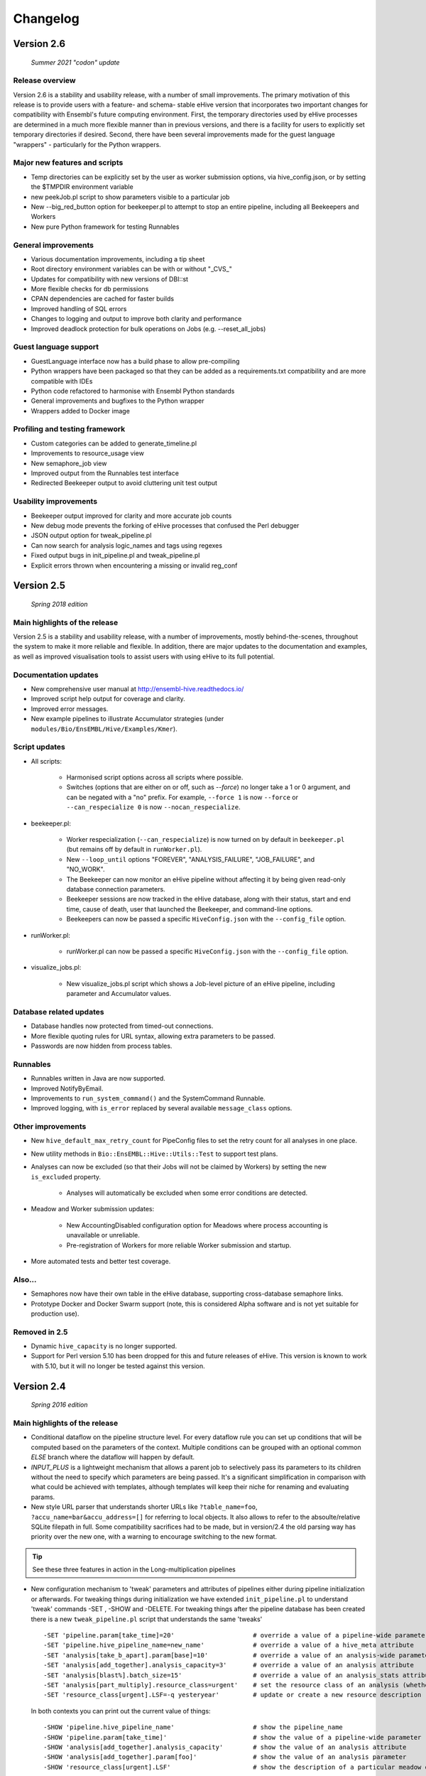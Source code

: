 Changelog
*********

Version 2.6
===========

   *Summer 2021 "codon" update*

Release overview
----------------

Version 2.6 is a stability and usability release, with a number
of small improvements. The primary motivation of this release is
to provide users with a feature- and schema- stable eHive version
that incorporates two important changes for compatibility with Ensembl's
future computing environment. First, the temporary directories used by eHive
processes are determined in a much more flexible manner than in previous
versions, and there is a facility for users to explicitly set temporary
directories if desired. Second, there have been several improvements made
for the guest language "wrappers" - particularly for the Python wrappers.

Major new features and scripts
------------------------------

* Temp directories can be explicitly set by the user as worker submission options, via hive_config.json, or by setting the $TMPDIR environment variable
* new peekJob.pl script to show parameters visible to a particular job
* New --big_red_button option for beekeeper.pl to attempt to stop an entire pipeline, including all Beekeepers and Workers
* New pure Python framework for testing Runnables

General improvements
--------------------

* Various documentation improvements, including a tip sheet
* Root directory environment variables can be with or without "_CVS_"
* Updates for compatibility with new versions of DBI::st
* More flexible checks for db permissions
* CPAN dependencies are cached for faster builds
* Improved handling of SQL errors
* Changes to logging and output to improve both clarity and performance
* Improved deadlock protection for bulk operations on Jobs (e.g. --reset_all_jobs)

Guest language support
----------------------

* GuestLanguage interface now has a build phase to allow pre-compiling
* Python wrappers have been packaged so that they can be added as a requirements.txt compatibility and are more compatible with IDEs
* Python code refactored to harmonise with Ensembl Python standards
* General improvements and bugfixes to the Python wrapper
* Wrappers added to Docker image

Profiling and testing framework
-------------------------------

* Custom categories can be added to generate_timeline.pl
* Improvements to resource_usage view
* New semaphore_job view
* Improved output from the Runnables test interface
* Redirected Beekeeper output to avoid cluttering unit test output

Usability improvements
----------------------

* Beekeeper output improved for clarity and more accurate job counts
* New debug mode prevents the forking of eHive processes that confused the Perl debugger
* JSON output option for tweak_pipeline.pl
* Can now search for analysis logic_names and tags using regexes
* Fixed output bugs in init_pipeline.pl and tweak_pipeline.pl
* Explicit errors thrown when encountering a missing or invalid reg_conf

Version 2.5
===========

   *Spring 2018 edition*

Main highlights of the release
------------------------------

Version 2.5 is a stability and usability release, with a number of
improvements, mostly behind-the-scenes, throughout the system to make it
more reliable and flexible. In addition, there are major updates to the
documentation and examples, as well as improved visualisation tools to
assist users with using eHive to its full potential.

Documentation updates
---------------------

* New comprehensive user manual at http://ensembl-hive.readthedocs.io/
* Improved script help output for coverage and clarity.
* Improved error messages.
* New example pipelines to illustrate Accumulator strategies (under ``modules/Bio/EnsEMBL/Hive/Examples/Kmer``).

Script updates
--------------

* All scripts:

    * Harmonised script options across all scripts where possible.
    * Switches (options that are either on or off, such as `--force`) no longer take a 1 or 0 argument, and can be negated with a "no" prefix. For example, ``--force 1`` is now ``--force`` or ``--can_respecialize 0`` is now ``--nocan_respecialize``.

* beekeeper.pl:

    * Worker respecialization (``--can_respecialize``) is now turned on by default in ``beekeeper.pl`` (but remains off by default in ``runWorker.pl``).
    * New ``--loop_until`` options "FOREVER", "ANALYSIS_FAILURE", "JOB_FAILURE", and "NO_WORK".
    * The Beekeeper can now monitor an eHive pipeline without affecting it by being given read-only database connection parameters.
    * Beekeeper sessions are now tracked in the eHive database, along with their status, start and end time, cause of death, user that launched the Beekeeper, and command-line options.
    * Beekeepers can now be passed a specific ``HiveConfig.json`` with the ``--config_file`` option.

* runWorker.pl:

    * runWorker.pl can now be passed a specific ``HiveConfig.json`` with the ``--config_file`` option.

* visualize_jobs.pl:

    * New visualize_jobs.pl script which shows a Job-level picture of an eHive pipeline, including parameter and Accumulator values.

Database related updates
------------------------

* Database handles now protected from timed-out connections.
* More flexible quoting rules for URL syntax, allowing extra parameters to be passed.
* Passwords are now hidden from process tables.

Runnables
---------

* Runnables written in Java are now supported.
* Improved NotifyByEmail.
* Improvements to ``run_system_command()`` and the SystemCommand Runnable.
* Improved logging, with ``is_error`` replaced by several available ``message_class`` options.

Other improvements
------------------

* New ``hive_default_max_retry_count`` for PipeConfig files to set the retry count for all analyses in one place.

* New utility methods in ``Bio::EnsEMBL::Hive::Utils::Test`` to support test plans.

* Analyses can now be excluded (so that their Jobs will not be claimed by Workers) by setting the new ``is_excluded`` property.

    * Analyses will automatically be excluded when some error conditions are detected.

* Meadow and Worker submission updates:

    * New AccountingDisabled configuration option for Meadows where process accounting is unavailable or unreliable.
    * Pre-registration of Workers for more reliable Worker submission and startup.

* More automated tests and better test coverage.

Also...
-------

* Semaphores now have their own table in the eHive database, supporting cross-database semaphore links.
* Prototype Docker and Docker Swarm support (note, this is considered Alpha software and is not yet suitable for production use).

Removed in 2.5
--------------

* Dynamic ``hive_capacity`` is no longer supported.
* Support for Perl version 5.10 has been dropped for this and future releases of eHive. This version is known to work with 5.10, but it will no longer be tested against this version.


Version 2.4
===========

   *Spring 2016 edition*

Main highlights of the release
------------------------------

* Conditional dataflow on the pipeline structure level. For every dataflow rule you can set up conditions
  that will be computed based on the parameters of the context.
  Multiple conditions can be grouped with an optional common *ELSE* branch where the dataflow will happen by default.
* *INPUT_PLUS* is a lightweight mechanism that allows a parent job to selectively pass its parameters to its children
  without the need to specify which parameters are being passed. It's a significant simplification in comparison
  with what could be achieved with templates, although templates will keep their niche for renaming and evaluating params.
* New style URL parser that understands shorter URLs like ``?table_name=foo``, ``?accu_name=bar&accu_address=[]`` for referring to local objects.
  It also allows to refer to the absoulte/relative SQLite filepath in full. Some compatibility sacrifices had to be made,
  but in version/2.4 the old parsing way has priority over the new one, with a warning to encourage switching to the new format.

.. tip::
   See these three features in action in the Long-multiplication pipelines

*   New configuration mechanism to 'tweak' parameters and attributes of pipelines either during pipeline initialization or afterwards.
    For tweaking things during initialization we have extended ``init_pipeline.pl`` to understand 'tweak' commands -SET , -SHOW and -DELETE.
    For tweaking things after the pipeline database has been created there is a new ``tweak_pipeline.pl`` script that understands the same 'tweaks' ::

            -SET 'pipeline.param[take_time]=20'                     # override a value of a pipeline-wide parameter; can also create an inexistent parameter
            -SET 'pipeline.hive_pipeline_name=new_name'             # override a value of a hive_meta attribute
            -SET 'analysis[take_b_apart].param[base]=10'            # override a value of an analysis-wide parameter; can also create an inexistent parameter
            -SET 'analysis[add_together].analysis_capacity=3'       # override a value of an analysis attribute
            -SET 'analysis[blast%].batch_size=15'                   # override a value of an analysis_stats attribute for all analyses matching a pattern
            -SET 'analysis[part_multiply].resource_class=urgent'    # set the resource class of an analysis (whether a resource class with this name existed or not)
            -SET 'resource_class[urgent].LSF=-q yesteryear'         # update or create a new resource description

    In both contexts you can print out the current value of things::

            -SHOW 'pipeline.hive_pipeline_name'                     # show the pipeline_name
            -SHOW 'pipeline.param[take_time]'                       # show the value of a pipeline-wide parameter
            -SHOW 'analysis[add_together].analysis_capacity'        # show the value of an analysis attribute
            -SHOW 'analysis[add_together].param[foo]'               # show the value of an analysis parameter
            -SHOW 'resource_class[urgent].LSF'                      # show the description of a particular meadow of a resource_class

    Either pipeline-wide or analysis-wide parameters can also be deleted::

            -DELETE 'pipeline.param[foo]'                           # delete a pipeline-wide parameter
            -DELETE 'analysis[add_together].param[bar]'             # delete an analysis-wide parameter

    In addition to the simple attributes analyses also have two "complex" ones: wait_for and flow_into.
    They can either be set from scratch::

            -SET 'analysis[add_together].wait_for=["analysisX","analysisY"]'                # remove all old wait_for rules, establish new ones
            -SET 'analysis[part_multiply].flow_into={1=>"?table_name=intermediate_result"}' # remove all old flow_into rules, establish new ones

    or you can append new ones to the existing pile of rules::

            -SET 'analysis[add_together].wait_for+=["analysisZ","analysisW"]'               # append two new wait_for rules
            -SET 'analysis[part_multiply].flow_into+={1=>"another_sink"}'                   # append a new flow_into rule

    You can only delete the whole set, not individually::

            -DELETE 'analysis[add_together].wait_for'                                       # delete all wait_for rules of an analysis
            -DELETE 'analysis[part_multiply].flow_into'                                     # delete all flow_into rules of an analysis

    You can also check their current content::

            -SHOW 'analysis[add_together].wait_for'                                         # shows the list of wait_for rules of an analysis
            -SHOW 'analysis[part_multiply].flow_into'                                       # shows the list of flow_into rules of an analysis

    The 'tweak' mechanism does not require that you prepare the PipeConfig files with $self->o() references, which significantly simplifies PipeConfigs.

Universal Runnables
-------------------

* ``JobFactory``: non-contiguous split option has been added for those who have to use minibatching
* ``FastaFactory`` has been improved: more input file-formats -which can be compressed-, target output directory
* ``SqlCmd`` supports transactions
* new ``run_system_command()`` method available to all Runnables (defined in ``Process``). It takes care of disconnecting from the eHive database and can capture stderr
* "Bash pipefail" mode is used to catch errors on both sides of pipes in many ``system()`` calls

Developer tools
---------------

* Registry names can generally be used to refer to databases (``go_figure_dbc()``)
* The parameter substitution behaviour when some components are unavailable has been standardised, ``param_exists()`` has been fixed
* An extra ``post_healthcheck()`` API method has been added to Runnables (and the *POST_HEALTHCHECK* status to Jobs) to stop failures in their tracks
* We reenabled cross-database dataflow and control rules and added a special Client/Server version of LongMult pipeline.
* The diagram display code can now display the newly added conditions (with a length limit) and cross-database dataflow or control rules (parts of "foreign" pipelines are shown on different colour background).
* An experimental *Unicode-art* flow diagram drawing code has been implemented (skip the -output parameter in ``generate_graph.pl`` to see)
* eHive's DBAdaptor now has methods to get the list of eHive tables and views
* standaloneJob test method: warnings can be assessed via a regular expression
* Support for Slack WebHook integrations in beekeeper and a dedicated Runnable

Under the hood
--------------

* ``HivePipeline`` object with its collections becomes the center of things, and ``TheApiary`` becomes the centralized way of accessing foreign objects
* A lot of work has been done on improving the test suite to run faster and cover more modules
* A failed ``prepare()`` shows a full stack trace on error
* Speed improvement of storing extended job parameters via adding an MD5 checksum based index
* The parsers of both ``bjobs`` and ``bacct`` have been extended to also support the output format of LSF v.9.1.2.0

And of course numerous bug fixes, many of which have been ported to the previous version branches.

Example pipelines and runnables
-------------------------------

* A new example pipeline that calculates %GC for a collection of sequences has been created. It is configured using the ``GCPct_conf`` PipeConfig.
* All the example *Runnables* and *PipeConfigs* are now grouped together under ``Bio/EnsEMBL/Hive/Examples``.

  * ``DbCmd/`` contains the ``TableDumperZipper_conf`` PipeConfig, which illustrates usage of the ``DbCmd`` Runnable
  * ``FailureTest/`` contains the ``FailureTest_conf`` and ``MemlimitTest_conf`` PipeConfigs, along with the ``FailureTest`` runnable, which illustrate eHive error handling
  * ``GC/`` contains the ``GCPct_conf`` PipeConfig and two new Runnables, ``CalcOverallPercentage`` and ``CountATGC``, which together form a simple example pipeline illustrating the eHive fan and accumulator features.
  * ``Factories/`` contains four PipeConfigs illustrating the use of a *factory* runnable to create fans of jobs. ``CompressFiles_conf``, ``RunListOfCommandsOnFarm_conf``, and ``ApplyToDatabases_conf`` use the ``JobFactory`` runnable to create the fan, whilst ``FastaFactory_conf`` illustrates the use of the more specialised ``FastaFactory`` runnable.
  * ``LongMult/`` contains the long multiplication example pipeline. There are several PipeConfigs that implement this pipeline using different eHive features, such as the parameter stack, the new *INPUT_PLUS* mechanism, and client-server interactions.
  * ``SystemCmd/`` contains ``AnyCommand_conf``, a very simple PipeConfig that runs a single command using SystemCmd.

Version 2.3
===========

    *Spring 2015 edition*

Main highlights of the release
------------------------------

* API for Runnables written in "guest languages" (with reference Python implementation and examples)
* Test suite (inspired by `Roy's original pull request <https://github.com/Ensembl/ensembl-hive/pull/7>`_)
* "TailTrimmer" [ in analyses with nontrivial batch sizes ] several techniques are now used to automatically decrease the batch size 
  towards the end of the analysis in order to speed up the execution of the whole analysis
* Stability improvements that significantly increase efficiency of parallel execution

Higher level features
---------------------

* support for Runnables written in Python3 and API for extending similar support to other languages (this API may still change)
* coloured Beekeeper output - catches the eye!
* ``SystemCmd`` now runs through ``Capture::Tiny`` , captures the error output from the actual command that gets stored in *log_message*
* ``SystemCmd`` also knows how to capture *MEMLIMIT* events from the underlying Java code 
* ``SystemCmd`` can map specific return codes to dataflow events
* a new ``DbCmd`` runnable that mimics the behaviour of ``db_cmd.pl`` script ; you can also pipe data in or out of the connection to another system command
* ``DbCmd``, ``DatabaseDumper`` and ``MySQLTransfer`` runnable hide passwords in the command lines that they run
* ``beekeeper.pl -unkwn`` option to clean up the workers found to be in *UNKWN* state (at the user's risk!)

Lower level features
--------------------

* record the ``meadow_user`` in each Worker entry -- these values are also used when querying the Meadow to avoid running an equivalent of ``-u all`` in SGE Meadow
* record the ``when_seen`` timestamp in each Worker entry -- when the Worker was last seen as running by the Beekeeper process.
* testing: introduced a Travis-integrated test suite loosely based on `Roy's original pull request <https://github.com/Ensembl/ensembl-hive/pull/7>`_.
  The extended version tests direct API calls, runs individual Runnables (and tests their dataflow/warning events) or whole pipelines
* testing: Travis runs tests against Hive databases stored in local MySQL, PostgreSQL and SQLite databases
* stability [too many simultaneous queries] : detect and log deadlock collisions and retry them for a given number of times before failing
* stability [running out of server connections] : try to resolve the "too many connections" situation by bouncing, waiting and retrying
* stability [running out of local ports] : avoiding *RELOCATED* workers by applying incemental backoff-and-retry approach from Ethernet CSMA/CD protocol
* stability [applying an incorrect patch] : schema patches now have internal SQL-based checks and should not cause much damage if applied in wrong order
  + a new script to create such patches

* the schema version changes to 73
* multiple bug fixes, many of which have been ported to the previous version branches.


Version 2.2
===========

    *Analyses patterns*

* Running and maintenance of pipeline subsets has been made easy with ``-analyses_pattern`` option in ``beekeeper.pl``
  that understands ranges and additive/subtractive merging. You can refer to analyses in many different ways.
  Examples::

        -analyses_pattern 1..9                                  # show scheduling for a range of analysis_ids
        -analyses_pattern 1..9,11..15   -run                    # run a scheduling iteration for two ranges of analysis_ids
        -analyses_pattern fasta%        -sync                   # sync analyses matching a pattern
        -analyses_pattern 1..9-5-report -loop                   # loop over a range except two analyses
        -analyses_pattern 1..9,fasta%   -reset_all_jobs         # reset all jobs belonging to a range and a pattern
        -analyses_pattern foo,bar,baz   -reset_failed_jobs      # reset failed jobs belonging to three analyses by names

* The same option is available in ``runWorker.pl`` to constrain the set of analyses to specialize into (fully works with -can_respecialize 1 mode)

* Detailed log of Scheduler's decision-making process is available

* ``db_cmd.pl`` and ``SystemCmd.pm`` runnable have been reworked and are now better adapted for quoted arguments

* Doxygen API documentation packaged with the code

* Scripts' man pages converted into HTML and packaged with the code

* New docs about installing eHive, running eHive and running MPI jobs with eHive

* Using rawgit to render HTML docs hosted on GitHub (impossible otherwise)

* No schema changes since version/2.1 : the same database should continue to work with newer code without patching


Version 2.1
===========

   *multi-role*

* Improved internal API that allows implicit lazy-loading of objects associated with other objects via their dbIDs

* Objects that make up pipeline's graph can be loaded into cache, which simplifies structural topup of existing pipeline databases

* Diagram-drawing engine was stripped of its' dependence on dbIDs, so diagrams can now be built directly from PipeConfig file(s) using ``-pipeconfig`` option(s)

* ``-analysis_topup`` removed (became the default mode of operation), ``-job_topup`` removed in favour of ``seed_pipeline.pl`` providing same functionality

* ``pipeline_wide_parameters`` moved into a separate table, so hive-specific ``meta`` table is no longer needed, and Ensembl's version can happily coexist

* ``monitor`` table removed in favour of offline ``generate_timeline.pl`` script (that does not require a constantly running ``beekeeper.pl`` for data generation)

* ``pipeline_create_commands()`` is executed even on topup; redefine to return an empty list or use ``-hive_no_init`` if you don't need commands to be executed

* Switched to ``worker_resource_usage`` table, unified resource collection calls for other Meadows, so SGE/CONDOR/etc resources can be shown in guiHive & timeline.

* Introduced ``role`` table and *Role* objects to better track role-switching of multirole Workers

* Added ``Process::complete_early()`` as the blessed way to exit the code early successfully and store a *log_message*

* More careful semaphore rebalancing strategy that can also be switched on or off during pipeline database generation

* Logging and error reporting has been improved and simplified

* Multiple bugs have been fixed


Version 2.0
===========

    *a major 'coreless' release of Hive code*

* Removed dependencies from EnsEMBL core code. You don't need to install Ensembl core to run non-Ensembl pipelines.

* Moved Ensembl-specific configuration to ``EnsemblGeneric_conf``, from which all Ensembl pipelines should now inherit.


Version 1.9
===========

    *largely a maintenance release + preparations for separation from Ensembl core*

* Various preparations to make the code more GitHub-friendly

* A better class hierarchy with less dependencies from Ensembl core code

* At last we have a proper code version test: ``use Bio::EnsEMBL::Hive::Version 1.9;`` works, but ``use Bio::EnsEMBL::Hive::Version 2.0`` currently fails.

* ``beekeeper --version``, ``runWorker.pl --version`` and ``db_cmd.pl --version`` report both code version and Hive database schema version

* Multiple bug fixes


.. raw:: latex

   \begin{comment}

Legacy versions
===============

Before EnsEMBL rel.75
---------------------

::

* Wed Dec 11 12:55:58 2013 +0000 | Leo Gordon | updated schema diagram (PNG) and description (HTML)
* Mon Dec 9 14:19:48 2013 +0000 | Leo Gordon | bugfix: sqlite mode now works again
* Mon Dec 9 14:01:27 2013 +0000 | Leo Gordon | added Apache 2.0 license to all files
* Wed Dec 4 11:26:09 2013 +0000 | Leo Gordon | schema_change: switched some foreign keys to ON DELETE CASCADE (thanks, Harpreet!)
* Wed Dec 4 11:04:14 2013 +0000 | Matthieu Muffato | Updated the list of dependencies
* Wed Dec 4 10:53:17 2013 +0000 | Matthieu Muffato | Added info on how to run lsf_report.pl and generate_timeline.pl
* Wed Dec 4 10:31:51 2013 +0000 | Matthieu Muffato | Removed the option to use a logscale axis, and added a grid in the background
* Mon Dec 2 18:13:29 2013 +0000 | Matthieu Muffato | Another set of rounding errors
* Mon Dec 2 18:01:59 2013 +0000 | Matthieu Muffato | Added a mode to plot the number of pending workers for each analysis
* Mon Dec 2 18:01:30 2013 +0000 | Matthieu Muffato | Neater way to add/substract a worker
* Mon Dec 2 18:00:02 2013 +0000 | Matthieu Muffato | Added a mode to plot the amount of unused CPU cores each analysis
* Mon Dec 2 17:55:13 2013 +0000 | Matthieu Muffato | "Unused memory" instead of "Wasted memory"
* Mon Dec 2 17:01:52 2013 +0000 | Matthieu Muffato | Pulls in the time information (pending time, cpu usage, lifespan)
* Mon Dec 2 09:56:07 2013 +0000 | Matthieu Muffato | Improved the documentation
* Mon Dec 2 09:53:53 2013 +0000 | Matthieu Muffato | Added "verbose" mode
* Mon Dec 2 08:35:35 2013 +0000 | Matthieu Muffato | Not valid any more when counting the wasted memory (rounding errors)
* Sun Dec 1 23:20:35 2013 +0000 | Matthieu Muffato | Added a mode to plot the amount of wasted memory by each analysis
* Sun Dec 1 23:11:11 2013 +0000 | Matthieu Muffato | Also store the meadow_name in lsf_report
* Sun Dec 1 23:10:21 2013 +0000 | Matthieu Muffato | The unit conversion table is constant
* Sun Dec 1 23:03:56 2013 +0000 | Matthieu Muffato | dbname may be undefined
* Sun Dec 1 22:17:37 2013 +0000 | Matthieu Muffato | Added a mode to plot the number of CPU cores used by each analysis
* Sun Dec 1 22:13:24 2013 +0000 | Matthieu Muffato | Added a mode to plot the RAM used by each analysis
* Tue Dec 3 12:19:20 2013 +0000 | Leo Gordon | create a separate directory layer to group log files of the same iteration
* Tue Dec 3 11:56:07 2013 +0000 | Leo Gordon | separate output files by LSF_job_id and LSF_jobarray_index
* Tue Nov 26 11:08:31 2013 +0000 | Leo Gordon | simplify logging of submission output/error streams
* Wed Nov 27 12:19:20 2013 +0000 | Matthieu Muffato | s/profile/timeline/g
* Wed Nov 27 11:46:31 2013 +0000 | Matthieu Muffato | Gets the birth/death events instead of sampling the database. The "NOTHING" curve is not needed any more
* Thu Nov 14 01:01:33 2013 +0000 | Matthieu Muffato | Reads the data from the database once at the beginning, and process it offline
* Wed Sep 11 00:17:51 2013 +0100 | Matthieu Muffato | "DarkSlateGray" looks better for the "NOTHING" curve
* Wed Sep 11 00:09:00 2013 +0100 | Matthieu Muffato | Added documentation
* Wed Sep 11 00:08:42 2013 +0100 | Matthieu Muffato | GNUplot is now controlled via Chart::Gnuplot
* Tue Sep 10 14:31:15 2013 +0100 | Matthieu Muffato | Improved the GNU-plot output
* Tue Sep 10 01:20:28 2013 +0100 | Matthieu Muffato | Only gnuplot has to know about the filtered analysis, the CSV file should still contain all the data
* Tue Sep 10 00:51:55 2013 +0100 | Matthieu Muffato | First version of a script to generate the analysis profile of a pipeline
* Mon Nov 25 16:57:37 2013 +0000 | Leo Gordon | schema_change: detect and register RELOCATED events that used to mess up things on LSF 9.0 ("job rescheduled" in LSF parlance)
* Mon Nov 25 16:54:11 2013 +0000 | Leo Gordon | be more careful with fetch_overdue_workers (Use 5sec threshold to avoid checking recently active Workers. Do not use it at all when performing -all_dead.)
* Mon Nov 25 16:47:35 2013 +0000 | Leo Gordon | bugfix:  last_check_in should only be updated by register_worker_death if the Worker is burying itself
* Mon Nov 25 16:35:16 2013 +0000 | Leo Gordon | cosmetic: added (commented out) warning messages for every external system() call that LSF module runs - simplifies debugging a lot
* Mon Nov 25 14:08:52 2013 +0000 | Leo Gordon | ranked claiming technology: added support for both sqlite and pgsql drivers
* Thu Nov 21 15:40:31 2013 +0000 | Leo Gordon | The last resort: try claiming without an offset (risking a collision)
* Tue Nov 19 11:17:38 2013 +0000 | Leo Gordon | use OFFSET to separate jobs being claimed into ranges
* Mon Nov 18 14:55:11 2013 +0000 | Leo Gordon | No need to left join into worker table - thanks, Javier!
* Tue Nov 12 16:42:32 2013 +0000 | Leo Gordon | ResourceDescription expanded to include both submission_cmd_args and worker_cmd_args. Both args can be specified in a PipeConfig file.
* Tue Nov 12 11:15:56 2013 +0000 | Leo Gordon | increase TotalRunningWorkersMax to 2000
* Mon Nov 11 14:32:04 2013 +0000 | Leo Gordon | added an example of how to turn a csv into a list by param_substitute
* Wed Nov 6 11:13:35 2013 +0000 | Leo Gordon | introducing db_cmd() interface method that takes care of the path to db_cmd.pl
* Tue Nov 5 09:33:37 2013 +0000 | Matthieu Muffato | bugfix: the batch_size parameter should have a hyphen in front of it
* Fri Oct 25 15:28:42 2013 +0100 | Leo Gordon | (1) do not change SEMAPHORED jobs to READY and (2) support more flexibility in choosing which statuses to reset
* Fri Oct 25 11:35:57 2013 +0100 | Leo Gordon | schema change: turned all VARCHAR(<255) into VARCHAR(255) -- should improve experience with long host namest (thanks, MichaelP!)
* Fri Oct 25 10:24:45 2013 +0100 | Leo Gordon | param_required() now automatically sets transient_error(0) before dying, to avoid unnecessary retries (thanks, Matthieu!)
* Thu Oct 24 15:37:36 2013 +0100 | Matthieu Muffato | "expected_size" has to be substituted as well
* Tue Oct 15 11:21:16 2013 +0100 | Matthieu Muffato | bugfix: the query has to be re-substituted for each job
* Tue Oct 8 10:58:22 2013 +0100 | Matthieu Muffato | The SqlHealthcheck runnable can now perform multiple tests
* Fri Sep 27 18:16:11 2013 +0100 | Matthieu Muffato | -reg_conf and -reg_type can be ommitted in db_cmd.pl

After Sept'2013 workshops
-------------------------

::

* Tue Oct 1 16:30:14 2013 +0100 | Leo Gordon | newer Perl required, BioPerl no longer required, seed_pipeline.pl mentioned
* Tue Oct 1 13:03:21 2013 +0100 | Leo Gordon | pipeline_name is now automatically computed from ClassName; simplified workshop's example files and slides
* Fri Sep 27 15:21:04 2013 +0100 | Leo Gordon | added param_exists() method for checking whether a parameter has been initialized at all
* Thu Sep 26 23:57:55 2013 +0100 | Leo Gordon | cleaned up the last (optional) slide on pipeline_wide_parameters; removed the exercise about abstracting out the compressor (formerly from CompressFiles_conf)
* Thu Sep 26 23:54:55 2013 +0100 | Leo Gordon | separated out "long addition" functionality to concentrate on Hive API when writing the Runnable, and not on maths
* Thu Sep 26 10:53:44 2013 +0100 | Leo Gordon | bugfix: ENSCOMPARASW-131. Swapped two rearrange() calls for slicing a hashref
* Wed Sep 25 16:42:47 2013 +0100 | Leo Gordon | bugfix: ENSCOMPARASW-132. When all dependent jobs (>1) fail to be created due to unique constraint, they now correctly update status to READY
* Wed Sep 25 15:43:58 2013 +0100 | Leo Gordon | bugfix: make sure the pipeline works even when b_multiplier only contains digits 0 and 1
* Wed Sep 25 15:03:09 2013 +0100 | Leo Gordon | bugfix: properly support evaluation of complex substituted expressions that yield a hashref

Before Sanger workshop
----------------------

::

* Mon Sep 23 12:29:44 2013 +0100 | Leo Gordon | added "git clone" option
* Mon Sep 23 12:22:07 2013 +0100 | Leo Gordon | some corrections to slides part2
* Sun Sep 22 20:18:42 2013 +0100 | Leo Gordon | part3 of the slides and the solutions (first version)
* Sat Sep 21 22:31:29 2013 +0100 | Leo Gordon | updated slides for parts 1 and 2 and solutions2.tar
* Thu Sep 19 11:25:37 2013 +0100 | Leo Gordon | Sanger version of the first part (re-made in LibreOffice)
* Mon Sep 16 09:30:15 2013 +0100 | Leo Gordon | bugfix: should not assume the presence of JobAdaptor in dataflow
* Fri Sep 13 16:28:13 2013 +0100 | Leo Gordon | alternative substitution syntax #expr( #alpha#*#beta# )expr# and a test script
* Fri Sep 13 11:17:45 2013 +0100 | Leo Gordon | cleanup: two templates that are no longer necessary
* Wed Sep 11 16:45:53 2013 +0100 | Leo Gordon | new colourscheme has arrived!
* Tue Sep 10 16:43:29 2013 +0100 | Leo Gordon | typo bugfix: jobs-->job in SQL
* Tue Sep 10 15:46:40 2013 +0100 | Leo Gordon | bugfix: reset the tried jobs to retry_count=1 and untried ones to retry_count=0 when doing a bulk reset
* Mon Sep 9 13:11:10 2013 +0100 | Leo Gordon | changes made before the talk
* Sun Sep 8 22:58:11 2013 +0100 | Leo Gordon | Preliminary version of slides for the second part of the workshop.
* Sun Sep 8 19:20:02 2013 +0100 | Leo Gordon | bugfix: we should allow any characters apart from { and } in the key
* Sun Sep 8 14:37:43 2013 +0100 | Leo Gordon | cosmetic: a hint for people working on the example
* Sat Sep 7 14:25:36 2013 +0100 | Leo Gordon | added support for EHIVE_HOST and EHIVE_PORT envariables; useful for the workshop environment
* Sat Sep 7 12:35:11 2013 +0100 | Leo Gordon | imported List::Util to be able to run max/min/sum of lists in substituted expressions
* Sat Sep 7 11:26:18 2013 +0100 | Leo Gordon | bugfix: now correctly supports directory names with dots in them

Before EBI workshop
-------------------

::

* Thu Sep 5 16:55:44 2013 +0100 | Leo Gordon | PDF version of the workshop slides from GoogleDocs
* Thu Sep 5 09:37:00 2013 +0100 | Leo Gordon | adding new unit - T for terabytes (mainly to pacify EBIs LSF 8 with a reporting bug)
* Wed Sep 4 21:54:43 2013 +0100 | Leo Gordon | the initial state of MemlimitTest pipeline for the workshop
* Wed Sep 4 13:06:46 2013 +0100 | Leo Gordon | methods dbconn_2_mysql(), dbconn_2_pgsql(), db_connect_command(), db_execute_command() are DEPRECATED - use db_cmd.pl instead
* Wed Sep 4 12:49:04 2013 +0100 | Leo Gordon | added support for -pipeline_url as an input parameter (no need to supply hive_driver or password in this case)
* Wed Sep 4 11:53:23 2013 +0100 | Leo Gordon | allow the port number to be skipped but the colon to be present
* Fri Aug 30 15:09:05 2013 +0100 | Leo Gordon | a new example pipeline designed to fail because of MEMLIMIT in some of the cases
* Tue Aug 27 12:09:20 2013 +0100 | Leo Gordon | bugfix: properly use different memory units to compute the memory req in megabytes
* Fri Aug 23 14:40:51 2013 +0100 | Leo Gordon | now performing deep-stack substitution for whatever is dataflown into tables (rather than just dataflowing the output_id)
* Fri Aug 23 12:48:20 2013 +0100 | Leo Gordon | bugfix: substituting the accu signature on demand from the very depths of emitting job's param_stack
* Fri Aug 23 10:46:46 2013 +0100 | Leo Gordon | bugfix: make sure longer input_id hashes are correctly fetched from analysis_data table in "param stack" mode
* Thu Aug 22 15:49:32 2013 +0100 | Leo Gordon | Simplified interface: now db_cmd.pl understands 'CREATE DATABASE' and 'DROP DATABASE' without parameters, given a full URL.
* Thu Aug 22 14:40:11 2013 +0100 | Leo Gordon | Can now do a mysqldump given a URL or Registry data, using a newly supported -to_params option. Note the necessity of 'eval' before 'mysqldump' (it removes quotes around the password).
* Thu Aug 22 11:13:09 2013 +0100 | Leo Gordon | bugfix: sorting by job_id should be numeric, not alphabetic
* Wed Aug 21 16:13:26 2013 +0100 | Leo Gordon | renamed db_conn.pl to db_cmd.pl to avoid the name clash with already existing term
* Wed Aug 21 15:55:46 2013 +0100 | Leo Gordon | Updated schema diagram and description file that include param_id_stack and accu_id_stack in job table.
* Wed Aug 21 14:53:11 2013 +0100 | Leo Gordon | "parameter stack" implementation using two extra fields in job table. Accu content intended for any job_id has preference over Input_id content for the same job.
* Wed Aug 21 11:34:01 2013 +0100 | Leo Gordon | store and retrieve hive_meta.'hive_use_param_stack'
* Wed Aug 21 11:31:20 2013 +0100 | Leo Gordon | cosmetic: reduce the number of synonymous calls to DBI
* Wed Aug 21 10:14:00 2013 +0100 | Leo Gordon | Dataflowing minimal information out of Runnables, relying on templates in PipeConfig file to extend it if needed
* Tue Aug 20 14:32:51 2013 +0100 | Leo Gordon | shortened connection parameters in docs

After EnsEMBL rel.73
--------------------

::

* Thu Aug 15 16:18:49 2013 +0100 | Leo Gordon | Bugfixes to pacify pgsql: changed a non-functional "HAVING" into a nested SELECT, and changed unsupported SUM() into COUNT(CASE ... )
* Thu Aug 15 16:15:28 2013 +0100 | Leo Gordon | An important comment about UNIX sockets (without a port number) vs TCPIP sockets (with a port number).
* Thu Aug 15 14:30:40 2013 +0100 | Leo Gordon | Expose parts of pipeline_db, make them less EnsEMBL-specific, allow multiple failover initializers and use self-reference if none of them worked. Phasing out $self->o('ENV', ...) expressions
* Thu Aug 15 14:27:43 2013 +0100 | Leo Gordon | Allow skipping the port number; you no longer need to define your port if you are happy with driver's default (thanks to db_conn.pl and core's DBConnection)
* Wed Aug 14 18:44:38 2013 +0100 | Leo Gordon | Registry support is now cenralised in DBAdaptor, so scripts just pass reg_* options into the constructor. Passing -reg_type allows to connect to originally non-Hive Registry entries.
* Wed Aug 14 12:58:04 2013 +0100 | Leo Gordon | make sure diagrams are generated from non-Hive registry entries as long as they are Hive-hybrids
* Wed Aug 14 10:44:29 2013 +0100 | Leo Gordon | Support extra parameters added to the client's command line
* Tue Aug 13 17:13:07 2013 +0100 | Leo Gordon | Start using the new db_conn.pl script instead of building driver-specific commands and running them.
* Tue Aug 13 17:10:45 2013 +0100 | Leo Gordon | Execute individual SQL commands as well as sessions; translate some db-meta SQLite into Bash; control verbosity
* Tue Aug 13 15:18:28 2013 +0100 | Leo Gordon | Schema change: changed the data type of monitor.analysis to TEXT as per Michael Paulini's suggestion, to fit more and longer analysis names.
* Tue Aug 13 15:14:01 2013 +0100 | Leo Gordon | Make this patch less mysql-dependent. Needs testing with PostgreSQL.
* Tue Aug 13 15:12:04 2013 +0100 | Leo Gordon | Allow multiple driver-dependent versions of the same patch; suggest schema patching with db_conn.pl commands.
* Fri Aug 9 15:46:37 2013 +0100 | Leo Gordon | concession for Bio::EnsEMBL::DBSQL::DBConnection that does not support urls
* Fri Aug 9 15:20:49 2013 +0100 | Leo Gordon | A unified dispatching client for databases. Finds the correct database client via -url or -reg_conf/-reg_alias combination.
* Fri Aug 9 15:11:09 2013 +0100 | Leo Gordon | Give a more meaningful warning if EHIVE_ROOT_DIR is not set (probably because an external script is trying to run Hive API)
* Sun Jul 28 20:47:52 2013 +0100 | Leo Gordon | bugfix: count both DONE and PASSED_ON jobs when re-balancing semaphores
* Thu Jul 11 11:30:27 2013 +0100 | Leo Gordon | included a new -nosqlvc flag in beekeeper.pl and runWorker.pl to overcome the version restriction in non-critical cases
* Thu Jul 11 11:28:58 2013 +0100 | Leo Gordon | bugfix: propagate no_sql_schema_version_check parameter through the URLFactory/DBAdaptor loop (should be re-factored at some point)
* Wed Jul 10 16:18:37 2013 +0100 | Leo Gordon | cleaned up the pipeline_create_commands a bit
* Tue Jul 9 17:15:32 2013 +0100 | Leo Gordon | the actual schema change (log_message.worker_id DEFAULT NULL)
* Tue Jul 9 17:03:08 2013 +0100 | Leo Gordon | Log all instances when a semaphore had to be re-balanced
* Tue Jul 9 17:02:04 2013 +0100 | Leo Gordon | schema change: allow recording of log_messages with worker_id=NULL
* Tue Jul 9 16:15:19 2013 +0100 | Leo Gordon | changed the interface of balance_semaphores() : pass in $filter_analysis_id instead of $filter_analysis
* Tue Jul 9 15:59:59 2013 +0100 | Leo Gordon | support selective balancing of semaphores funneling into a specific analysis
* Tue Jul 9 15:44:45 2013 +0100 | Leo Gordon | automate the re-balancing of semaphore_counts - do it when there is nothing running
* Tue Jul 9 15:38:47 2013 +0100 | Leo Gordon | introduced a new -balance option for beekeeper.pl so that semaphore_counts could be force-balanced
* Mon Jul 8 15:48:38 2013 +0100 | Leo Gordon | bugfix: back to using CONCAT -- it looks like || operator is non-standard in MySQL
* Tue Jul 2 16:17:01 2013 +0100 | Leo Gordon | start using procedures.pgsql with two main views ("progress" and "msg")
* Tue Jul 2 16:16:00 2013 +0100 | Leo Gordon | start showing resource_class in "progress" view + some SQL unification
* Tue Jul 2 13:15:37 2013 +0100 | Leo Gordon | bugfix: produce more specific bug report (either cannot connect or hive_meta unavailable)
* Tue Jul 2 12:52:30 2013 +0100 | Leo Gordon | separated the task of URL parsing out of the dba caching mechanism (needs more work)
* Mon Jul 1 12:10:44 2013 +0100 | Leo Gordon | bugfix: make sure we are getting the actual meta_value for hive_use_triggers
* Fri Jun 28 16:53:58 2013 +0100 | Leo Gordon | added 'hive_meta' to the list of tables being dumped
* Fri Jun 28 16:35:59 2013 +0100 | Leo Gordon | docs: documented the -input_id command line option
* Fri Jun 28 16:32:24 2013 +0100 | Leo Gordon | optimization: no point in catching and re-throwing my own throw!
* Fri Jun 28 16:27:09 2013 +0100 | Leo Gordon | bugfix: do not attempt to show AnalysisStats in case of an unspecialized Worker
* Fri Jun 28 11:40:31 2013 +0100 | Leo Gordon | bugfix: substituted the hard-coded value for the formula
* Thu Jun 27 16:17:48 2013 +0100 | Leo Gordon | tell the user whether to update the code to match the database SQL schema version, or which SQL patches to apply to the database
* Thu Jun 27 09:24:33 2013 +0100 | Leo Gordon | start checking Hive SQL schema version (code version against db version) and die on mismatch
* Thu Jun 27 09:19:42 2013 +0100 | Leo Gordon | bugfix: make sure we are only getting one value, not the rowhash
* Wed Jun 26 17:35:03 2013 +0100 | Leo Gordon | use SqlSchemaAdaptor to detect the current code's sql version and record it in 'hive_meta' (leave it out of tables.*sql* files)
* Wed Jun 26 17:32:22 2013 +0100 | Leo Gordon | A new "adaptor" for detection of software's sql version based on the number of available sql patches.
* Tue Jun 25 10:35:25 2013 +0100 | Leo Gordon | move Core 'schema_version' out of tables.* files into HiveGeneric_conf (via ApiVersion), expose it for manipulation and make it available to PipeConfigs
* Tue Jun 25 17:08:48 2013 +0100 | Leo Gordon | re-based MetaContainer (now it has two parents, NakedTableAdaptor is first); using the new version
* Tue Jun 25 17:04:04 2013 +0100 | Leo Gordon | new method(s) to remove objects/rows by a given condition
* Tue Jun 25 10:26:25 2013 +0100 | Leo Gordon | new 'hive_meta' table to keep hive_sql_schema_version (=number of patches), hive_pipeline_name and hive_use_triggers
* Wed Jun 26 16:55:34 2013 +0100 | Leo Gordon | Changed an 'our' global variable to ENV{EHIVE_ROOT_DIR} to allow API-only users to set it and work as usual
* Tue Jun 25 15:35:16 2013 +0100 | Miguel Pignatelli | added -hive_force_init option to documentation
* Tue Jun 25 11:11:45 2013 +0100 | Leo Gordon | bugfix: make sure users' tweaking of Data::Dumper::Maxdepth does not mess up stringify()' s operation
* Mon Jun 24 11:27:33 2013 +0100 | Leo Gordon | cosmetic: moving the sorting of keys into an external subroutine (it will be extended later)
* Mon Jun 24 11:07:25 2013 +0100 | Leo Gordon | Utils/Config.pm no longer depends on ENSEMBL_CVS_ROOT_DIR, which becomes non-essential for non-EnsEMBL applications.
* Fri Jun 21 15:54:28 2013 +0100 | Leo Gordon | bugfix: make sure fetch_all() works with empty tables
* Tue Jun 18 20:11:19 2013 +0100 | Leo Gordon | avoid deadlocks when dataflowing under transactional mode (used in Ortheus Runnable for example)
* Tue Jun 18 18:38:26 2013 +0100 | Leo Gordon | print the failed query

After EnsEMBL rel.72
--------------------

::

* Fri Jun 14 15:17:45 2013 +0100 | Leo Gordon | PostgreSQL: connection parameters are now supplied on the command line (no need to set PG variables by hand)
* Thu Jun 13 16:48:01 2013 +0100 | Leo Gordon | given -job_id Scheduler should take the Analysis into account and only submit a Worker for this Analysis
* Thu Jun 13 16:08:12 2013 +0100 | Leo Gordon | renamed some old patch files so that they would all conform to the same naming format
* Thu Jun 13 16:02:23 2013 +0100 | Leo Gordon | Adding foreign keys to PostgreSQL schema by reusing the MySQL file (the syntax happens to be exactly the same!)
* Thu Jun 13 15:50:38 2013 +0100 | Leo Gordon | Rename tables.sql to tables.mysql (less confusion)
* Thu Jun 13 15:47:15 2013 +0100 | Leo Gordon | allow the accumulated values to be longer than 255 characters
* Thu Jun 13 15:34:40 2013 +0100 | Leo Gordon | synchronized all 3 schema files
* Wed Jun 12 12:21:00 2013 +0100 | Leo Gordon | First attempt to support PostgreSQL in eHive. Use with caution.
* Mon Jun 10 17:00:31 2013 +0100 | Leo Gordon | experimental support for undef values in default_options
* Mon Jun 10 11:25:36 2013 +0100 | Leo Gordon | make sure both DatabaseDumper.pm and drop_hive_tables() know about the 'accu' table
* Mon Jun 10 09:54:38 2013 +0100 | Leo Gordon | report job_id of a created job (STDOUT) or warn that it had been created before (STDERR)
* Thu Jun 6 17:18:11 2013 +0100 | Leo Gordon | sqlite mode now also supports "-hive_force_init 1" flag
* Thu Jun 6 11:50:40 2013 +0100 | Leo Gordon | bugfix: correct destringification of a single undef on a line
* Wed Jun 5 17:11:18 2013 +0100 | Leo Gordon | Slow the example down a bit and allow 2 Workers. In "-can_respecialize 1" mode the two Workers will complete the whole pipeline.
* Wed Jun 5 17:08:33 2013 +0100 | Leo Gordon | Improved output to distinguish multiple Workers' output in the same stream
* Wed Jun 5 11:31:17 2013 +0100 | Leo Gordon | setting "-hive_force_init 1" will cause init_pipeline.pl to drop the database prior to creation (use with care!)
* Tue Jun 4 17:03:05 2013 +0100 | Leo Gordon | added support for stringification/destringification of accumulated values (an element is allowed to be a complex structure)
* Mon Jun 3 22:28:28 2013 +0100 | Leo Gordon | now supports sleeping for a floating point seconds; take_time can be given by a runtime-computed formula such as "1+rand(1)/1000"
* Mon Jun 3 14:12:27 2013 +0100 | Leo Gordon | stop complaining about undefined take_time parameter (set it to 0 by default)
* Mon Jun 3 14:05:53 2013 +0100 | Leo Gordon | Added optional sleeping functionality to Dummy runnable
* Mon Jun 3 11:46:27 2013 +0100 | Leo Gordon | a presentation introducing accumulated dataflow concept
* Sat Jun 1 21:31:34 2013 +0100 | Leo Gordon | added description attribute to Limiter class
* Thu May 30 16:01:33 2013 +0100 | Leo Gordon | bugfix: both queries modifying semaphore_count are wrapped in protected_prepare_execute
* Wed May 29 16:13:09 2013 +0100 | Leo Gordon | bugfix: allow #expr(...)expr# to be properly overriding in the templates as well
* Tue May 28 16:29:23 2013 +0100 | Leo Gordon | Simplified logic to decide whether Scheduler needs a resync. Temporarily ignore limiters and look at the number of workers initially required.
* Tue May 28 15:13:56 2013 +0100 | Leo Gordon | finally implemented LSF's version of count_running_workers() and a Valley aggregator for all visible meadows
* Tue May 28 13:09:39 2013 +0100 | Leo Gordon | bugfix: make sure specializing workers wait while their analysis is being sync'ed
* Tue May 28 12:34:51 2013 +0100 | Leo Gordon | No need to pass $total_workers_to_submit back to beekeeper anymore.
* Thu May 23 10:10:14 2013 +0100 | Leo Gordon | cosmetic: make it explicit that we are importing rearrange() and throw()
* Wed May 22 12:43:00 2013 +0100 | Leo Gordon | removed dependency on check_ref and assert_ref
* Wed May 22 11:13:38 2013 +0100 | Leo Gordon | Hive is no longer directly dependent on BioPerl
* Thu May 16 16:37:49 2013 +0100 | Leo Gordon | All Hive scripts now detect $::hive_root_dir and use it for setting the @INC so manual setting of PERL5LIB is only needed if using API directly
* Tue May 14 16:55:38 2013 +0100 | Leo Gordon | make sure beekeeper.pl runs runWorker.pl from its own scripts directory (ignore the one in the path)
* Tue May 14 16:14:47 2013 +0100 | Leo Gordon | allow the user to choose a particular hive_root_dir (esp. if there are many)
* Thu May 9 13:55:40 2013 +0100 | Leo Gordon | Copied the @-tag annotation from tables.sql to tables.sqlite. Unlike the original mysql version, the SQLite version gives no warnings when processed by sql2html.pl
* Fri May 3 14:46:03 2013 +0100 | Leo Gordon | bugfix: some farms have non-alphanumeric characters in their cluster name
* Wed May 1 11:48:23 2013 +0100 | Leo Gordon | added a new protected_prepare_execute() method to avoid deadlocks and used it twice in AnalysisJobAdaptor, to fix Stephen's deadlocks
* Wed May 1 11:46:48 2013 +0100 | Leo Gordon | moved Hive's extensions to DBConnection into a separate Hive::DBSQL::DBConnection class
* Wed May 1 12:03:10 2013 +0100 | Leo Gordon | added a patch to add 'accu' table to an existing database & fixed sqlite schema
* Tue Apr 30 13:12:33 2013 +0100 | Leo Gordon | updated schema documentation to reflect addition of 'accu' table
* Tue Apr 30 12:48:09 2013 +0100 | Leo Gordon | added support to generate_graph.pl to show accumulated dataflow on the diagram
* Tue Apr 30 11:38:44 2013 +0100 | Leo Gordon | bugfix: do not crash on encountering accumulated dataflow (just ignore it for the moment); work correctly in DisplayStretched mode
* Mon Apr 29 17:12:17 2013 +0100 | Leo Gordon | Modified the LongMult example to use accumulated dataflow
* Mon Apr 29 17:07:56 2013 +0100 | Leo Gordon | added schema & API support for accumulated dataflow
* Tue Apr 23 15:35:35 2013 +0100 | Leo Gordon | changed schema version to 72

Before EnsEMBL rel.72
---------------------

::

* Tue Apr 23 14:50:55 2013 +0100 | Leo Gordon | bugfix: only create 'default' resource_class if it was not actually stored in the database
* Tue Apr 23 13:08:44 2013 +0100 | Leo Gordon | bugfix: check before storing rc (may be necessary in -analysis_topup mode) and warn about consequences of redefining it.
* Tue Apr 23 13:05:37 2013 +0100 | Leo Gordon | API extension: store() now also returns how many actual store operations (as opposed to fetching of already stored ones) it has performed
* Fri Apr 12 16:43:19 2013 +0100 | Leo Gordon | tables.sql was made compatible with Core/Production sql2html.pl and the result is kept in docs/
* Mon Apr 8 12:20:29 2013 +0100 | Miguel Pignatelli [prf1] | Runtime is recorded for failing jobs
* Wed Mar 27 12:16:35 2013 +0000 | Javier Herrero | Added 22 Feb 2013 eHive workshop slides and examples to docs/presentation/
* Tue Mar 26 15:40:19 2013 +0000 | Leo Gordon | Make sure we do not create an analysis with non-hash parameters
* Mon Mar 25 11:05:00 2013 +0000 | Leo Gordon | use param_required() calls wherever a parameter value is required
* Fri Mar 22 16:50:42 2013 +0000 | Leo Gordon | Back to num_required_workers' meaning "how many extra workers we need to add to this analysis"; fixing a scheduling bug/oversensitivity to manual change of batch_size
* Fri Mar 22 15:44:55 2013 +0000 | Leo Gordon | Moved runnable checks into a separate method Analysis::get_compiled_module_name()
* Wed Mar 20 22:44:04 2013 +0000 | Leo Gordon | Do not crash when asked to param_substitute a Regexp, but issue a warning
* Wed Mar 20 13:02:12 2013 +0000 | Leo Gordon | free 'Start' from dealing with 'a_multiplier' by using an input_id_template in PipeConfig instead; renamed 'Start' to 'DigitFactory' to reflect that
* Wed Mar 20 10:35:08 2013 +0000 | Leo Gordon | A new and friendlier README file; defines main concepts and provides contact data
* Thu Mar 14 09:15:53 2013 +0000 | Leo Gordon | bugfix: added missing quotes
* Tue Mar 12 21:45:23 2013 +0000 | Leo Gordon | A 3-analysis pipeline with almost exclusive use of #substitution#; mysql_conn() and mysql_dbname() modified to transform urls as well
* Tue Mar 12 12:06:37 2013 +0000 | Leo Gordon | Improved legend with useful commands
* Tue Mar 12 10:56:55 2013 +0000 | Leo Gordon |     The smallest Hive pipeline example possible. Just one SystemCmd-based analysis.
* Mon Mar 11 23:59:20 2013 +0000 | Leo Gordon | A cleaner example of a two-analysis pipelines with better demonstration of #substitution# and only implicit $self->o() references
* Mon Mar 11 21:13:58 2013 +0000 | Leo Gordon | moved 'go_figure_dbc()' into Utils; supplied defaults for MySQLTransfer to make it quiet
* Tue Mar 12 21:04:14 2013 +0000 | emepyc | This file is now JSON strict
* Tue Mar 12 13:50:33 2013 +0000 | Matthieu Muffato | Do not buffer the resultset (only tested with MySQL)
* Tue Mar 12 11:07:23 2013 +0000 | Matthieu Muffato | bugfix: <= instead of <
* Fri Mar 8 18:41:39 2013 +0000 | Matthieu Muffato | In "topup" mode, concurrent inserts make the row count unreliable
* Tue Mar 5 17:05:21 2013 +0000 | Leo Gordon | Protect generate_graph.pl in table-drawing mode from printing too many rows (by setting a limit in JSON config)
* Tue Mar 5 13:12:32 2013 +0000 | Leo Gordon | Protect generate_graph.pl in job-drawing mode from printing too many jobs (by setting a limit in JSON config)
* Tue Mar 5 13:10:38 2013 +0000 | Leo Gordon | extend a method in JobAdaptor to return a limited number of jobs (for use in generate_graph)
* Fri Mar 1 11:53:39 2013 +0000 | Matthieu Muffato | Fixed a memory leak in data_dbc()
* Thu Feb 28 15:41:46 2013 +0000 | Leo Gordon | cosmetic: renamed README.txt back to README to retain an unbroken history in CVS
* Thu Feb 28 15:37:42 2013 +0000 | Leo Gordon | cosmetic:  added new commits to README and renamed it Changelog; split out the old README.txt (non-Changelog part)

Before and during EnsEMBL rel.71
--------------------------------

::

* Thu Feb 28 10:12:41 2013 +0000 | Leo Gordon | avoid having beekeeper run in submitted-to-the-farm state - detect it, report and quit
* Thu Feb 28 09:47:40 2013 +0000 | Leo Gordon | param_substitution is now default everywhere, no need to call it explicitly
* Thu Feb 28 09:42:33 2013 +0000 | Leo Gordon | added param_required() and param_is_defined() interfaces to Process
* Wed Feb 27 21:34:47 2013 +0000 | Leo Gordon | bugfix: updated examples of how to use JobFactory without and with input_id_template
* Wed Feb 27 19:08:40 2013 +0000 | Leo Gordon | bugfix: changed implementation of data_dbc() to correctly compare things before caching
* Wed Feb 27 14:00:42 2013 +0000 | Leo Gordon | Clone::clone is no longer used, so dependency has been removed
* Fri Feb 22 16:55:12 2013 +0000 | Matthieu Muffato | It is more efficient to give MySQL a LIMIT clause
* Sat Feb 23 00:52:57 2013 +0000 | Leo Gordon | JobFactory uses $overriding_hash to create jobs/rows from input_id_template; 'input_id' parameter deprecated; standaloneJob supports templates.
* Sat Feb 23 00:49:15 2013 +0000 | Leo Gordon | Substitution machinery now supports an extra $overriding_hash that contains parameters with higher precedence than the whole of param() structure
* Fri Feb 22 16:36:19 2013 +0000 | Leo Gordon | fixed several problems with parameter substitution and detection of undefs; added param_required() and param_is_defined()
* Fri Feb 22 10:42:51 2013 +0000 | Leo Gordon | reload the cached data_dbc() value on change of param('db_conn')
* Thu Feb 21 16:14:35 2013 +0000 | emepyc | The modules of the analyses must be accessible
* Fri Feb 15 17:05:20 2013 +0000 | Matthieu Muffato | New runnable to check the size of the resultset of any SQL query
* Tue Feb 19 17:18:06 2013 +0000 | Leo Gordon | removed param_substitute() call from Runnables -- no longer needed, as substitution is automatic
* Tue Feb 19 16:46:05 2013 +0000 | Leo Gordon | a "total" (anything-to-anything) substitution mechanism has been implemented in Hive::Params
* Fri Feb 15 17:04:36 2013 +0000 | Matthieu Muffato | The preferred meadow type must be registered
* Fri Feb 15 17:03:24 2013 +0000 | Matthieu Muffato | The modules of the analysis must be loadable
* Fri Feb 15 17:01:27 2013 +0000 | Matthieu Muffato | In dataflow rules within the same database, the destination analysis must exist
* Fri Feb 15 17:00:38 2013 +0000 | Matthieu Muffato | In control rules within the same database, the condition analysis must exist
* Fri Feb 15 22:25:39 2013 +0000 | Leo Gordon | make sure all LSF pids are quoted, to protect them from tcsh interpretation of square brackets
* Thu Feb 14 16:41:49 2013 +0000 | Leo Gordon | a new script to remove old "DONE" jobs and associated job_file and log_message entries
* Thu Feb 14 10:45:26 2013 +0000 | Leo Gordon | seed_pipeline.pl now shows examples of input_ids of seedable analyses
* Thu Feb 14 09:54:00 2013 +0000 | Leo Gordon | Made $final_clause a parameter of _generic_fetch() & removed default ORDER-BY; hopefully faster
* Wed Feb 13 17:20:14 2013 +0000 | Leo Gordon | In case no -logic_name/-analysis_id was supplied, show the list of analyses that have no incoming dataflow (and so are candidates for seeding)
* Wed Feb 13 13:52:56 2013 +0000 | Leo Gordon | Added perldoc to seed_pipeline.pl script
* Wed Feb 13 13:35:55 2013 +0000 | Leo Gordon | A new script to quickly seed any analysis of any pipeline.
* Wed Feb 13 10:19:08 2013 +0000 | Leo Gordon | hide the calls to URLFactory into the DBAdaptor's constructor
* Tue Feb 12 10:22:02 2013 +0000 | Leo Gordon | hash of resources no longer depends on default_meadow (bugfix)
* Thu Feb 7 11:42:11 2013 +0000 | Kathryn Beal | Updated to release 71
* Wed Feb 6 17:43:21 2013 +0000 | Matthieu Muffato | Tables must be in the right order. Otherwise, the foreign key checks complain
* Fri Jan 25 19:42:28 2013 +0000 | Leo Gordon | resolving conflict: using mine
* Tue Jan 15 11:03:26 2013 +0000 | Matthieu Muffato | Table dataflows are now included into semaphore boxes (bugfix: wrong internal name)
* Fri Jan 25 19:26:36 2013 +0000 | Leo Gordon | diagram improvement: (1) no more "empty boxes" and (2) tables dataflown from a box are shown in their boxes
* Mon Jan 14 13:23:52 2013 +0000 | Leo Gordon | Added a new presentation, moved presentations into a separate folder.
* Fri Jan 11 11:19:11 2013 +0000 | Leo Gordon | cosmetic fix: commented back the debug output that was left uncommented by mistake
* Fri Jan 11 11:07:47 2013 +0000 | Leo Gordon | Added coloured barchart display option and jobs/data display option (no big data checks, use with care on small examples). 'Pad' is now configurable from JSON. Beware: JSON config options have moved around!
* Thu Jan 10 16:14:06 2013 +0000 | Leo Gordon | injected a padding around the pipeline diagram
* Fri Jan 4 17:03:14 2013 +0000 | Leo Gordon | send the fatal "COULDNT CREATE WORKER" message to stderr instead of stdout
* Fri Jan 4 15:10:47 2013 +0000 | Leo Gordon | added command line options -submit_stdout_file and -submit_stderr_file to peek into submission output/error streams
* Fri Jan 4 14:51:35 2013 +0000 | Leo Gordon | using PERLs File::Path::make_path instead of mkdir-p to create hive_log_dir
* Fri Jan 4 11:03:31 2013 +0000 | Leo Gordon | added a LongMult pipeline diagram in completed state (for easier reference)
* Mon Dec 17 12:13:43 2012 +0000 | Leo Gordon | fixed a bug in computing num_required_workers according to the new rules (thanks Matthieu for reporting)
* Wed Dec 12 14:41:16 2012 +0000 | Leo Gordon | bugfix: correctly checking analysis_capacity (thanks Andy for reporting)
* Wed Dec 12 10:44:01 2012 +0000 | Leo Gordon | bugfix: do not proceed with negative numbers of workers for submission (thanks to Matthieu for reporting)
* Thu Dec 6 11:18:59 2012 +0000 | Leo Gordon | bugfix:  -job_limit now works correctly also with respecializing workers
* Thu Dec 6 10:47:07 2012 +0000 | Leo Gordon | fix: 'msg' view now displays the analysis of the job (which is fixed), not that of worker (which may change with time)
* Wed Dec 5 22:25:35 2012 +0000 | Leo Gordon | experimental feature: re-specialization of workers instead of dying from NO_WORK
* Sat Dec 1 19:11:56 2012 +0000 | Leo Gordon | switched to using Limiter class for job_limit and made some related structural changes
* Fri Nov 30 13:47:42 2012 +0000 | Leo Gordon | changed the meaning of 'num_required_workers' to "total estimated number of workers needed for this analysis" ( 'num_running_workers' is now included in it )
* Thu Nov 29 12:21:22 2012 +0000 | Leo Gordon | fresh schema diagram
* Thu Nov 29 11:46:47 2012 +0000 | Leo Gordon | renamed 'job_message' table to 'log_message' and JobMessageAdaptor to LogMessageAdaptor everywhere
* Wed Nov 28 21:40:45 2012 +0000 | Leo Gordon | swapped hive_capacity for analysis_capacity in example PipeConfig files
* Wed Nov 28 21:30:44 2012 +0000 | Leo Gordon | change of default behaviour: hive_capacity is now off by default (=NULL); setting hive_capacity=0 or analysis_capacity=0 stops scheduling AND specialization to a particular analysis
* Wed Nov 28 13:23:48 2012 +0000 | Leo Gordon | cleanup: removed runnable(), output() and parameters() subroutines from Process as no longer used by Compara
* Wed Nov 28 12:21:37 2012 +0000 | Leo Gordon | removed the "compile_module_once" option as the only way to compile modules now is once after specialization
* Tue Nov 27 11:31:00 2012 +0000 | Leo Gordon | secutiry: make sure stringify() always produces perl-parsable structures, so that global settings of Data::Dumper do not affect its results (thanks to Uma and Matthieu for reporting)

During EnsEMBL rel.70
---------------------

::

* Fri Nov 23 14:26:53 2012 +0000 | Leo Gordon | bugifx: create meadow_capacity limiters whether or not there is a limit
* Thu Nov 22 21:26:37 2012 +0000 | Leo Gordon | added a new per-analysis "analysis_capacity" limiter for cases where users want to limit analyses independently
* Thu Nov 22 16:56:36 2012 +0000 | Leo Gordon | switch the Scheduler to using universal Limiter objects (cleaner code, more precise computation and should allow for expansion)
* Thu Nov 22 14:07:21 2012 +0000 | Leo Gordon | moved pending adjustment out of the main scheduling subroutine, which simplified the logic and improved readability
* Thu Nov 22 17:21:22 2012 +0000 | Leo Gordon | Introduced a new 'NO_ROLE' cause_of_death for failures during specialization (not so much of an error, really!)
* Fri Nov 23 11:16:12 2012 +0000 | Leo Gordon | bugfix: avoid specializing in an otherwise BLOCKED analysis that is temporarily in SYNCHING state (thanks to Kathryn for reporting)
* Wed Nov 21 12:23:11 2012 +0000 | Leo Gordon | (multi-meadow scheduler) restrict the set of analyses that a worker with a given meadow_type can specialize into
* Tue Nov 20 15:35:44 2012 +0000 | Leo Gordon | separated the Scheduler's code into a separate module (not an object yet)
* Tue Nov 20 16:57:23 2012 +0000 | Matthieu Muffato | Merge branch 'master' of git.internal.sanger.ac.uk:/repos/git/ensembl/compara/ensembl-hive
* Tue Nov 20 12:35:30 2012 +0000 | Leo Gordon | bugfix: if re-running a job that creates a semaphored group, we no longer die (thanks Miguel for reporting)
* Mon Nov 19 16:25:14 2012 +0000 | Leo Gordon | Added API and schema support for analysis_base.meadow_type / Analysis->meadow_type(), which will be NULL/undef by default
* Mon Nov 19 15:22:44 2012 +0000 | Leo Gordon | proof of concept: all structures passed into calls and back are now meadow-aware
* Fri Nov 16 13:44:01 2012 +0000 | Leo Gordon | pass complete valley-wide stats into schedule_workers without filtering
* Fri Nov 16 10:36:49 2012 +0000 | Leo Gordon | aggregate meadow stats collection in the Valley
* Mon Nov 19 22:16:26 2012 +0000 | Matthieu Muffato | Merge branch 'master' of git.internal.sanger.ac.uk:/repos/git/ensembl/compara/ensembl-hive
* Fri Nov 16 23:27:58 2012 +0000 | Leo Gordon | turn Utils::Graph into Configurable and use the same interface to config as Meadow and Valley
* Sun Nov 18 11:59:06 2012 +0000 | Matthieu Muffato | All the combinations of parameters are tested and cover all possible cases
* Fri Nov 16 15:03:19 2012 +0000 | Leo Gordon | bugfix: no longer leaves CLAIMED jobs after compilation error during specific -job_id execution
* Fri Nov 16 14:29:48 2012 +0000 | Leo Gordon | bugfix: min_batch_time moved to prevent infinite loop in -compile_module_once 0 mode
* Fri Nov 16 12:11:01 2012 +0000 | Leo Gordon | make Valley into Configurable and move SubmitWorkersMax into Valley's context, because it is more "global" than a Meadow
* Fri Nov 16 11:52:51 2012 +0000 | Leo Gordon | concentrate the "Configurable" functionality in one class with the intention to use it wider
* Fri Nov 16 10:48:01 2012 +0000 | Leo Gordon | meadow->signature() is slightly more useful than meadow->toString()
* Thu Nov 15 12:08:11 2012 +0000 | Leo Gordon | removed PendingAdjust option from beekeeper and config file as it never really needs to be unset
* Thu Nov 15 10:37:01 2012 +0000 | Leo Gordon | simplification of the interface: scripts no longer understand --user/--password/--host/--port/--database and require --url instead
* Tue Nov 13 15:19:29 2012 +0000 | Leo Gordon | capture Worker's death message during the new 'SPECIALIZATION' status in job_message/msg (thanks, Thomas!)
* Tue Nov 13 13:07:26 2012 +0000 | Leo Gordon | bugfix: msg view should behave when analysis_id is still NULL
* Tue Nov 13 11:06:01 2012 +0000 | Leo Gordon | feature: jobless workers will now leave module compilation errors in the job_message table (thanks, Kathryn!)

Before EnsEMBL rel.70
---------------------

::

* Mon Nov 12 14:15:40 2012 +0000 | Leo Gordon | updated the release number to 70 in the schema
* Fri Nov 9 13:59:24 2012 +0000 | Leo Gordon | bugfix: worker.log_dir varchar(80) was too limiting, now extended to varchar(255); (thanks, Kathryn!)
* Fri Nov 9 12:05:28 2012 +0000 | Leo Gordon | bugfix: make sure we release claimed jobs from a manually-run worker whose Runnable fails at compilation (thanks, Miguel!)
* Thu Nov 8 10:50:51 2012 +0000 | Leo Gordon | job_count_breakout now also returns the components that go into the breakout_label
* Tue Nov 6 12:55:26 2012 +0000 | Leo Gordon | bugfix: now works on patched schema too
* Tue Nov 6 12:52:34 2012 +0000 | Leo Gordon | substituted fetch_all_failed_jobs() by a more versatile fetch_all_by_analysis_id_status()
* Tue Nov 6 12:23:45 2012 +0000 | Leo Gordon | move job_count_breakout code into AnalysisStats to be called centrally
* Fri Nov 2 14:23:13 2012 +0000 | Leo Gordon | quote and env-substitute runWorker.pl's -url commandline parameter
* Fri Nov 2 15:14:57 2012 +0000 | Leo Gordon | parametrically slow down the LongMult test pipeline using -take_time global parameter
* Fri Nov 2 10:03:39 2012 +0000 | Leo Gordon | cosmetic: removed CVS magic $_Revision and $_Author variables that cause CVS out of sync with Git
* Fri Nov 2 09:59:09 2012 +0000 | Leo Gordon | cosmetic: added a short summary of Git commits to Changelog for CVS-only users
* Thu Nov 1 15:59:55 2012 +0000 | Leo Gordon | bugfix: query in Q::fetch_all_dead_workers_with_jobs() has to reference worker table by its full name
* Thu Nov 1 15:31:36 2012 +0000 | Leo Gordon | clearer display of job_counters in beekeeper's output
* Thu Nov 1 15:16:08 2012 +0000 | Leo Gordon | clearer display of job_counters on the graph; removed misleading and unused remaining_job_count() and cpu_minutes_remaining()
* Thu Nov 1 14:33:42 2012 +0000 | Leo Gordon | Merge branch 'bugfix_greedy_grep'
* Thu Nov 1 12:05:35 2012 +0000 | Leo Gordon | avoid grepping out lines by patterns potentially present in job_name_prefix
* Thu Nov 1 12:00:00 2012 +0000 | Leo Gordon | bugfix: only limit buried-in-haste workers to really dead ones
* Wed Oct 31 13:22:46 2012 +0000 | Leo Gordon | fixing permissions of all files in one go
* Wed Oct 31 13:19:14 2012 +0000 | Leo Gordon | Do not expose the password in workers' url by storing it in an environment variable

After EnsEMBL rel.69
--------------------

2012-10-19 15:45  lg4

	* sql/tables.sql: better match heavy queries with indices on job
	  table

2012-10-19 15:43  lg4

	* modules/Bio/EnsEMBL/Hive/: Queen.pm, DBSQL/AnalysisJobAdaptor.pm:
	  merge reset_and_grab into one subroutine; pre-increment dependent
	  semaphore if re-running a DONE job; use -force flag for
	  force-running an individual job

2012-10-19 15:40  lg4

	* scripts/beekeeper.pl: propagation of -force flag through
	  beekeeper.pl

2012-10-17 12:55  lg4

	* modules/Bio/EnsEMBL/Hive/: Queen.pm, Worker.pm,
	  DBSQL/AnalysisJobAdaptor.pm: moved special-job-reset and
	  special-job-reclaim into the same call, removed the unnecessary
	  fetch in between

2012-10-16 12:37  lg4

	* modules/Bio/EnsEMBL/Hive/DBSQL/AnalysisJobAdaptor.pm: cosmetic
	  changes

2012-10-16 10:42  lg4

	* modules/Bio/EnsEMBL/Hive/Queen.pm, scripts/beekeeper.pl: try not
	  to shock the Q::register_worker_death() code with inexistent
	  W->analysis_id

2012-10-16 10:26  lg4

	* modules/Bio/EnsEMBL/Hive/Worker.pm, scripts/runWorker.pl: moved
	  specializaton call into W::run, so that death messages during
	  specialization could be recorded in W->log_dir

2012-10-15 16:06  lg4

	* modules/Bio/EnsEMBL/Hive/Worker.pm: print the resource_class_id
	  of the worker

2012-10-15 16:04  lg4

	* scripts/beekeeper.pl: pass either rc_name or logic_name or job_id
	  from beekeeper.pl to runWorker.pl

2012-10-15 10:44  mm14

	* modules/Bio/EnsEMBL/Hive/DBSQL/AnalysisJobAdaptor.pm: bugfix:
	  $analysis instead of $self->analysis

2012-10-15 10:42  lg4

	* modules/Bio/EnsEMBL/Hive/Worker.pm: set compile_module_once=1 as
	  default

2012-10-13 12:31  lg4

	* modules/Bio/EnsEMBL/Hive/: URLFactory.pm,
	  PipeConfig/HiveGeneric_conf.pm: allow database names to contain
	  dashes

2012-10-13 11:02  lg4

	* modules/Bio/EnsEMBL/Hive/Queen.pm, scripts/runWorker.pl,
	  sql/patch_2012-10-13.sql, sql/tables.sql, sql/tables.sqlite: if
	  runWorker.pl is run manually, rc_name may stay NULL in the
	  database

2012-10-12 21:24  lg4

	* docs/: hive_schema.mwb, hive_schema.png: updated schema diagram
	  with worker.resource_class_id

2012-10-12 17:15  lg4

	* modules/Bio/EnsEMBL/Hive/Queen.pm,
	  modules/Bio/EnsEMBL/Hive/Worker.pm, scripts/runWorker.pl,
	  sql/foreign_keys.mysql, sql/patch_2012-10-12.sql, sql/tables.sql,
	  sql/tables.sqlite: separating create_new_worker() from
	  specialize_new_worker()

2012-10-11 12:37  lg4

	* modules/Bio/EnsEMBL/Hive/DBSQL/AnalysisJobAdaptor.pm,
	  sql/triggers.mysql, sql/triggers.sqlite: proper counting of
	  semaphored jobs by triggers and in constructor

2012-10-10 14:45  lg4

	* modules/Bio/EnsEMBL/Hive/Queen.pm, scripts/runWorker.pl:
	  refactoring of the Q::create_new_worker() and introduction of
	  -force flag

2012-10-10 14:36  lg4

	* modules/Bio/EnsEMBL/Hive/DBSQL/AnalysisStatsAdaptor.pm: we should
	  not leave SYNCHING analysis out (especially if there are not too
	  many READY analyses)

2012-10-10 14:34  lg4

	* modules/Bio/EnsEMBL/Hive/RunnableDB/LongMult/PartMultiply.pm:
	  slow things down a little

2012-10-09 10:48  lg4

	* docs/hive_schema.mwb, docs/hive_schema.png,
	  sql/foreign_keys.mysql: added a DF-to-DF foreign key and
	  refreshed the diagram

2012-10-09 10:25  lg4

	* sql/tables.sqlite: bugfix: forgot to add semaphored_job_count to
	  SQLite schema, now included

2012-10-09 10:22  lg4

	* sql/: patch_2012-10-08.sql, tables.sql, tables.sqlite: turned two
	  unique keys into primary keys (needed by BaseAdaptor)

2012-10-08 16:06  lg4

	* modules/Bio/EnsEMBL/Hive/DBSQL/AnalysisStatsAdaptor.pm: allow the
	  batch_size to be updated via
	  $analysis_stats_adaptor->update($stats);

2012-10-08 12:17  lg4

	* modules/Bio/EnsEMBL/Hive/Queen.pm, scripts/runWorker.pl: removed
	  the input_id functionality from runWorker as both redundant
	  (standaloneJob) and probably not working

2012-10-08 12:13  lg4

	* modules/Bio/EnsEMBL/Hive/DBSQL/AnalysisJobAdaptor.pm: those
	  "return" statements would have never worked anyway, so I removed
	  them

2012-10-05 16:14  lg4

	* modules/Bio/EnsEMBL/Hive/DBSQL/AnalysisJobAdaptor.pm: extend the
	  param_init() of the garbage-collected jobs to include
	  analysis->parameters() for template substitution (still limited!)

2012-10-05 14:14  lg4

	* modules/Bio/EnsEMBL/Hive/Queen.pm, sql/patch_2012-10-06.sql,
	  sql/tables.sql, sql/tables.sqlite: cause_of_death="" no longer
	  used for decision making, cause_of_death IS NULL by default and
	  FATALITY renamed UNKNOWN for clarity

2012-10-05 10:09  lg4

	* modules/Bio/EnsEMBL/Hive/Queen.pm: fetch_failed_workers() is
	  dropped as no longer used, get_hive_current_load() cosmetically
	  touched

2012-10-04 16:47  lg4

	* modules/Bio/EnsEMBL/Hive/AnalysisStats.pm,
	  modules/Bio/EnsEMBL/Hive/PipeConfig/HiveGeneric_conf.pm,
	  sql/patch_2012-10-05.sql, sql/tables.sql, sql/tables.sqlite:
	  EMPTY state added and definitions of READY and WORKING made more
	  intuitive

2012-10-04 15:45  lg4

	* modules/Bio/EnsEMBL/Hive/AnalysisStats.pm: bugfix: a typo

2012-10-04 15:39  lg4

	* modules/Bio/EnsEMBL/Hive/AnalysisStats.pm,
	  modules/Bio/EnsEMBL/Hive/Queen.pm,
	  modules/Bio/EnsEMBL/Hive/DBSQL/AnalysisJobAdaptor.pm,
	  modules/Bio/EnsEMBL/Hive/DBSQL/AnalysisStatsAdaptor.pm,
	  scripts/beekeeper.pl, sql/patch_2012-10-04.sql, sql/tables.sql,
	  sql/tables.sqlite, sql/triggers.mysql, sql/triggers.sqlite:
	  introduced semaphored_job_count, renamed
	  unclaimed_job_count-->ready_job_count, changed reporting, fixed
	  hive_capacity=0

2012-10-03 14:55  lg4

	* modules/Bio/EnsEMBL/Hive/: Queen.pm,
	  DBSQL/AnalysisStatsAdaptor.pm: common denominator for
	  schedule_workers and specialize_new_worker

2012-10-03 14:11  lg4

	* modules/Bio/EnsEMBL/Hive/: Queen.pm, DBSQL/AnalysisAdaptor.pm:
	  Fetching data via AnalysisAdaptor allows to print logic_names of
	  failed analyses

2012-10-03 11:09  lg4

	* scripts/runWorker.pl: print stats if could not create worker
	  anyway, but do not sync in the end (too cryptic)

2012-10-03 10:51  lg4

	* modules/Bio/EnsEMBL/Hive/: DBSQL/AnalysisJobAdaptor.pm,
	  PipeConfig/HiveGeneric_conf.pm: renamed -input_job_id to
	  -prev_job_id to be in sync with other names

2012-10-02 16:47  lg4

	* docs/: hive_schema.mwb, hive_schema.png: updated schema diagrams

2012-10-02 16:18  lg4

	* modules/Bio/EnsEMBL/Hive/Analysis.pm,
	  modules/Bio/EnsEMBL/Hive/AnalysisStats.pm,
	  modules/Bio/EnsEMBL/Hive/Worker.pm,
	  modules/Bio/EnsEMBL/Hive/DBSQL/AnalysisJobAdaptor.pm,
	  modules/Bio/EnsEMBL/Hive/DBSQL/AnalysisStatsAdaptor.pm,
	  modules/Bio/EnsEMBL/Hive/PipeConfig/HiveGeneric_conf.pm,
	  modules/Bio/EnsEMBL/Hive/Utils/Graph.pm,
	  sql/patch_2012-10-02.sql, sql/tables.sql, sql/tables.sqlite:
	  moved failed_job_tolerance, max_retry_count, can_be_empty and
	  priority columns from analysis_stats to analysis_base

2012-10-02 14:56  lg4

	* modules/Bio/EnsEMBL/Hive/DBSQL/AnalysisJobAdaptor.pm: bugfix: do
	  not forget PRE_CLEANUP and POST_CLEANUP states

2012-10-02 13:00  lg4

	* modules/Bio/EnsEMBL/Hive/DBSQL/AnalysisJobAdaptor.pm: bugfix:
	  changed the order of the atomic SEMAPHORED->READY state&counter
	  UPDATE so that it works as intended in SQLite as well

2012-10-02 12:17  lg4

	* sql/tables.sql: added a fake default to last_update field
	  (required by stricter MySQL setup of Vega)

2012-10-02 11:48  lg4

	* modules/Bio/EnsEMBL/Hive/AnalysisStats.pm,
	  modules/Bio/EnsEMBL/Hive/DBSQL/AnalysisStatsAdaptor.pm,
	  sql/tables.sql, sql/tables.sqlite: added specific defaults into
	  analysis_stats and analysis_stats_monitor; re-ordered the fields
	  for easier navigation

2012-10-01 15:58  lg4

	* modules/Bio/EnsEMBL/Hive/: Worker.pm, DBSQL/BaseAdaptor.pm:
	  bugfix: fetch_by_dbID should work now (thanks to ChuangKee and
	  Miguel)

2012-10-01 12:53  lg4

	* modules/Bio/EnsEMBL/Hive/DBSQL/BaseAdaptor.pm: bugfix:
	  primary_key_constraint now works (thanks to Miguel!)

2012-09-28 11:01  lg4

	* modules/Bio/EnsEMBL/Hive/DBSQL/AnalysisJobAdaptor.pm: bugfix:
	  typo fixed, thanks to Miguel for pointing out!

2012-09-27 16:48  lg4

	* modules/Bio/EnsEMBL/Hive/: AnalysisStats.pm,
	  DBSQL/AnalysisStatsAdaptor.pm, PipeConfig/HiveGeneric_conf.pm:
	  make AnalysisStats a rearrangeable EnsEMBL-style constructor, a
	  proper store method and other preparations

2012-09-27 15:29  lg4

	* modules/Bio/EnsEMBL/Hive/DBSQL/AnalysisStatsAdaptor.pm:
	  simplification of DYNAMIC hive_capacity update code

2012-09-27 12:03  lg4

	* scripts/cmd_hive.pl: retired the cmd_hive.pl script; likely not
	  working and duplicating functionality of more flexible PipeConfig

2012-09-27 10:50  lg4

	* modules/Bio/EnsEMBL/Hive/DBSQL/AnalysisJobAdaptor.pm: bugfix:
	  also release jobs that were in PRE_CLEANUP or POST_CLEANUP states

2012-09-26 15:03  lg4

	* modules/Bio/EnsEMBL/Hive/: Queen.pm, DBSQL/BaseAdaptor.pm:
	  switched Queen to become descendent of Hive::DBSQL::ObjectAdaptor
	  and removed _generic_fetch from it

2012-09-26 12:31  lg4

	* modules/Bio/EnsEMBL/Hive/: Queen.pm, Worker.pm: rearranged
	  Worker's storable getters/setters, introduced and used a proper
	  rearranging new() method

2012-09-26 11:27  lg4

	* modules/Bio/EnsEMBL/Hive/: Queen.pm, Worker.pm: Worker doesnt
	  really need its own reference to db (can go via adaptor)

2012-09-25 16:20  lg4

	* modules/Bio/EnsEMBL/Hive/Queen.pm: bugfix: GROUP BY now includes
	  a proper prefix of the index

2012-09-25 16:04  lg4

	* modules/Bio/EnsEMBL/Hive/Queen.pm,
	  modules/Bio/EnsEMBL/Hive/DBSQL/AnalysisJobAdaptor.pm,
	  modules/Bio/EnsEMBL/Hive/PipeConfig/LongMult_conf.pm,
	  sql/patch_2012-09-25.sql, sql/tables.sql, sql/tables.sqlite:
	  Dropped 'BLOCKED' job status and introduced 'SEMAPHORED' status
	  that is maintained in sync with semaphore_counts; less confusing
	  and more efficient (with new 3-part index)

2012-09-25 12:32  lg4

	* modules/Bio/EnsEMBL/Hive/Queen.pm,
	  modules/Bio/EnsEMBL/Hive/Worker.pm, scripts/beekeeper.pl,
	  scripts/runWorker.pl, sql/patch_2012-09-24.sql, sql/tables.sql,
	  sql/tables.sqlite: record each Workers log_dir in the database;
	  simplified the log_dir code and renamed cmdline options
	  accordingly

2012-09-21 22:16  lg4

	* docs/hive_schema.mwb, docs/hive_schema.png,
	  modules/Bio/EnsEMBL/Hive/Analysis.pm,
	  modules/Bio/EnsEMBL/Hive/AnalysisStats.pm,
	  modules/Bio/EnsEMBL/Hive/Queen.pm,
	  modules/Bio/EnsEMBL/Hive/DBSQL/AnalysisStatsAdaptor.pm,
	  modules/Bio/EnsEMBL/Hive/PipeConfig/HiveGeneric_conf.pm,
	  scripts/lsf_report.pl, sql/foreign_keys.mysql,
	  sql/patch_2012-09-21.sql, sql/tables.sql, sql/tables.sqlite:
	  moved resource_class_id from analysis_stats and
	  analysis_stats_monitor to analysis_base

2012-09-21 14:46  lg4

	* modules/Bio/EnsEMBL/Hive/DBSQL/: AnalysisJobAdaptor.pm,
	  AnalysisStatsAdaptor.pm: fetch_all never seems to be executed for
	  these adaptors

2012-09-21 09:34  lg4

	* modules/Bio/EnsEMBL/Hive/Meadow/LSF.pm: bugfix: better parsing of
	  the LSF-job-name

2012-09-20 15:56  lg4

	* modules/Bio/EnsEMBL/Hive/: Queen.pm,
	  DBSQL/AnalysisStatsAdaptor.pm: optimization: worker should not
	  sync analyses it is not ready to run

2012-09-20 11:51  lg4

	* modules/Bio/EnsEMBL/Hive/Meadow.pm,
	  modules/Bio/EnsEMBL/Hive/Queen.pm,
	  modules/Bio/EnsEMBL/Hive/Meadow/LOCAL.pm,
	  modules/Bio/EnsEMBL/Hive/Meadow/LSF.pm, scripts/beekeeper.pl:
	  replaced internal rc_id by rc_name in the Meadow code and in most
	  of the Scheduler; needs testing

2012-09-20 11:44  lg4

	* modules/Bio/EnsEMBL/Hive/DBSQL/BaseAdaptor.pm: allow JOIN to
	  appear in the constraint and act wisely - so we do not need extra
	  complicated syntax for joining

2012-09-07 11:20  lg4

	* modules/Bio/EnsEMBL/Hive/Extensions.pm: not ready yet to scrap
	  the "Runnable" support

2012-09-07 10:29  lg4

	* modules/Bio/EnsEMBL/Hive/Worker.pm: (patch offered by Matthieu)
	  Allow the Job to kill the Worker even on succecss

2012-09-05 15:07  mm14

	* modules/Bio/EnsEMBL/Hive/RunnableDB/DatabaseDumper.pm: Updated
	  the list of eHive tables

2012-09-05 15:00  lg4

	* modules/Bio/EnsEMBL/Hive/: Queen.pm, DBSQL/AnalysisJobAdaptor.pm,
	  DBSQL/AnalysisStatsAdaptor.pm: these methods are already defined
	  in the parent class

2012-09-05 10:33  lg4

	* modules/Bio/EnsEMBL/Hive/: AnalysisStats.pm,
	  DBSQL/AnalysisJobAdaptor.pm, DBSQL/AnalysisStatsAdaptor.pm:
	  trimmed the commented-out 'use' statements

2012-09-04 17:07  lg4

	* modules/Bio/EnsEMBL/Hive/Extensions.pm: slimmed down the
	  Extensions module a bit (valuable code already moved into
	  Hive::Analysis)

2012-09-04 17:02  lg4

	* docs/hive_schema.mwb, docs/hive_schema.png,
	  modules/Bio/EnsEMBL/Hive.pm,
	  modules/Bio/EnsEMBL/Hive/Analysis.pm,
	  modules/Bio/EnsEMBL/Hive/AnalysisCtrlRule.pm,
	  modules/Bio/EnsEMBL/Hive/AnalysisStats.pm,
	  modules/Bio/EnsEMBL/Hive/DataflowRule.pm,
	  modules/Bio/EnsEMBL/Hive/Process.pm,
	  modules/Bio/EnsEMBL/Hive/Queen.pm,
	  modules/Bio/EnsEMBL/Hive/Worker.pm,
	  modules/Bio/EnsEMBL/Hive/DBSQL/AnalysisAdaptor.pm,
	  modules/Bio/EnsEMBL/Hive/DBSQL/AnalysisJobAdaptor.pm,
	  modules/Bio/EnsEMBL/Hive/DBSQL/BaseAdaptor.pm,
	  modules/Bio/EnsEMBL/Hive/PipeConfig/HiveGeneric_conf.pm,
	  modules/Bio/EnsEMBL/Hive/Utils/Graph.pm, scripts/cmd_hive.pl,
	  scripts/lsf_report.pl, sql/foreign_keys.mysql,
	  sql/patch_2012-09-04.sql, sql/procedures.mysql,
	  sql/procedures.sqlite, sql/tables.sql, sql/tables.sqlite:
	  substituted the overloaded legacy 'analysis' table by a slimmer
	  'analysis_base'

2012-09-04 10:09  lg4

	* scripts/beekeeper.pl: actually switch to using rc_name in the
	  workers commandline

2012-09-03 12:26  lg4

	* scripts/beekeeper.pl: make sure beekeeper reports the same
	  scheduling plans both when it is actually scheduling and in
	  "reporting" mode

2012-09-03 12:23  lg4

	* scripts/lsf_report.pl: adding rc_name to the lsf_report

2012-09-03 12:21  lg4

	* modules/Bio/EnsEMBL/Hive/Meadow/LOCAL.pm,
	  modules/Bio/EnsEMBL/Hive/Meadow/LSF.pm, scripts/beekeeper.pl:
	  rc_name support in the beekeeper

2012-09-03 12:20  lg4

	* modules/Bio/EnsEMBL/Hive/Queen.pm, scripts/runWorker.pl: rc_name
	  support in the Worker

2012-08-29 09:51  lg4

	* modules/Bio/EnsEMBL/Hive/Params.pm: a typo in perldoc

2012-08-28 10:17  lg4

	* modules/Bio/EnsEMBL/Hive/: DBSQL/BaseAdaptor.pm, Queen.pm: this
	  diagnostic information is no longer needed

2012-08-28 10:05  lg4

	* modules/Bio/EnsEMBL/Hive/Queen.pm: Scheduler should explain that
	  workers are not added because of the pending ones

2012-08-27 14:10  mm14

	* modules/Bio/EnsEMBL/Hive/RunnableDB/DatabaseDumper.pm: eHive
	  tables are always included unless exclude_ehive is defined

2012-08-25 21:09  lg4

	* modules/Bio/EnsEMBL/Hive/PipeConfig/HiveGeneric_conf.pm: make
	  sure default is in the beginning of the list

2012-08-25 10:58  mm14

	* modules/Bio/EnsEMBL/Hive/RunnableDB/DatabaseDumper.pm: Updated
	  the eHive table list + fixed typo

2012-08-24 15:49  lg4

	* modules/Bio/EnsEMBL/Hive/: AnalysisJob.pm, DataflowRule.pm,
	  Process.pm, Queen.pm, ResourceClass.pm, Worker.pm: inherit
	  Job,Worker,DFR,RC from Bio::EnsEMBL::Storable, reuse some code

2012-08-24 15:44  lg4

	* sql/tables.sql: starting the rel69...

2012-08-24 14:38  lg4

	* modules/Bio/EnsEMBL/Hive/Worker.pm: bugfix: make sure there is at
	  least a number in the query (reported by Matthieu)

2012-08-23 12:01  lg4

	* modules/Bio/EnsEMBL/Hive/: ResourceClass.pm,
	  ResourceDescription.pm: renamed to_string into toString for
	  uniformity

2012-08-23 10:45  mm14

	* modules/Bio/EnsEMBL/Hive/RunnableDB/DatabaseDumper.pm: Added a
	  "skip_dump" parameter to ease the restoration of a dump

2012-08-17 15:52  lg4

	* modules/Bio/EnsEMBL/Hive/Worker.pm: trying to be more careful
	  with references; release jobs' parameters earlier

2012-08-16 12:16  mm14

	* modules/Bio/EnsEMBL/Hive/RunnableDB/DatabaseDumper.pm: Can copy a
	  database to another database

2012-08-16 12:12  lg4

	* modules/Bio/EnsEMBL/Hive/: Process.pm, Worker.pm: change
	  suggested by Matthieu to avoid crashing if the temp_directory has
	  already been deleted by Runnable

2012-08-14 11:57  lg4

	* modules/Bio/EnsEMBL/Hive/Queen.pm,
	  modules/Bio/EnsEMBL/Hive/DBSQL/AnalysisStatsAdaptor.pm,
	  modules/Bio/EnsEMBL/Hive/PipeConfig/HiveGeneric_conf.pm,
	  scripts/beekeeper.pl, scripts/cmd_hive.pl,
	  scripts/generate_graph.pl, scripts/runWorker.pl: switch to
	  module->new() notation everywhere, to simplify text searches

2012-08-03 16:31  lg4

	* scripts/ehive_unblock.pl: no longer used as individual jobs are
	  no longer specifically blocked

2012-08-03 16:22  lg4

	* modules/Bio/EnsEMBL/Hive/Process.pm: removed honeycomb support
	  because it is no longer used by Compara modules

2012-08-03 10:36  lg4

	* modules/Bio/EnsEMBL/Hive/DBSQL/JobMessageAdaptor.pm: hopefully
	  will fix the "was not locked with LOCK TABLES" error message

Before EnsEMBL rel.69
---------------------

2012-08-01 14:23  lg4

	* scripts/: runWorker.pl, standaloneJob.pl: removed the alternative
	  "nowrite" spelling to simplify interface

2012-07-31 17:01  lg4

	* modules/Bio/EnsEMBL/Hive/Process.pm,
	  modules/Bio/EnsEMBL/Hive/Worker.pm, scripts/standaloneJob.pl:
	  made it possible for a standaloneJob to provide Runnables with a
	  functional worker_temp_directory()

2012-07-31 16:15  lg4

	* modules/Bio/EnsEMBL/Hive/Worker.pm: moved life_cycle() from
	  Worker.pm into Process.pm and now also calling it from
	  standaloneJob.pl (actually removed from Worker)

2012-07-31 16:13  lg4

	* modules/Bio/EnsEMBL/Hive/Process.pm,
	  modules/Bio/EnsEMBL/Hive/Worker.pm, scripts/standaloneJob.pl:
	  moved life_cycle() from Worker.pm into Process.pm and now also
	  calling it from standaloneJob.pl

2012-07-25 16:30  lg4

	* modules/Bio/EnsEMBL/Hive/Worker.pm: only add partial timers'
	  measurement if the job completed successfully

2012-07-24 16:48  lg4

	* modules/Bio/EnsEMBL/Hive/DBSQL/AnalysisJobAdaptor.pm: if running
	  a worker with a specific job_id, the status is set to READY, but
	  the retry_count is set depending on whether PRE_CLEANUP is needed
	  or not

2012-07-24 16:17  lg4

	* modules/Bio/EnsEMBL/Hive/Process.pm,
	  modules/Bio/EnsEMBL/Hive/Worker.pm,
	  modules/Bio/EnsEMBL/Hive/RunnableDB/FailureTest.pm,
	  sql/patch_2012-07-23.sql, sql/tables.sql: added two states,
	  PRE_CLEANUP (conditional) and POST_CLEANUP (unconditional) to the
	  life cycle of the Job

2012-07-23 16:49  lg4

	* modules/Bio/EnsEMBL/Hive/Worker.pm,
	  modules/Bio/EnsEMBL/Hive/DBSQL/AnalysisJobAdaptor.pm,
	  modules/Bio/EnsEMBL/Hive/RunnableDB/FailureTest.pm,
	  scripts/standaloneJob.pl, sql/patch_2012-07-22.sql,
	  sql/tables.sql, sql/tables.sqlite: At last rename GET_INPUT into
	  FETCH_INPUT for consistency between the schema and the code (it
	  seems to be harder to patch all the accumulated code)

2012-07-23 12:13  lg4

	* modules/Bio/EnsEMBL/Hive/Queen.pm,
	  modules/Bio/EnsEMBL/Hive/Worker.pm, scripts/beekeeper.pl,
	  scripts/runWorker.pl: added -compile_modules_once flag to test
	  the new (slightly faster and more logical) approach

2012-07-16 17:54  mm14

	* scripts/lsf_report.pl: rc_id renamed to resource_class_id

2012-07-03 12:06  lg4

	* modules/Bio/EnsEMBL/Hive/DBSQL/AnalysisJobAdaptor.pm,
	  scripts/beekeeper.pl: fixed reset_failed_jobs/reset_all_jobs and
	  removed remove_analysis_id

2012-06-29 14:20  lg4

	* docs/hive_schema.mwb, docs/hive_schema.png,
	  modules/Bio/EnsEMBL/Hive/AnalysisStats.pm,
	  modules/Bio/EnsEMBL/Hive/Queen.pm,
	  modules/Bio/EnsEMBL/Hive/ResourceDescription.pm,
	  modules/Bio/EnsEMBL/Hive/DBSQL/AnalysisStatsAdaptor.pm,
	  modules/Bio/EnsEMBL/Hive/PipeConfig/HiveGeneric_conf.pm,
	  scripts/beekeeper.pl, sql/foreign_keys.mysql,
	  sql/patch_2012-06-29.sql, sql/tables.sql, sql/tables.sqlite:
	  replaced rc_id by resource_class_id throughout the schema and
	  added the foreign keys on resource_class_id

2012-06-29 09:41  lg4

	* modules/Bio/EnsEMBL/Hive/PipeConfig/HiveGeneric_conf.pm: support
	  'default' as the default resource class (if none is defined) and
	  create the 'default' rc even if not defined in PipeConfig

2012-06-27 16:17  lg4

	* modules/Bio/EnsEMBL/Hive/: AnalysisJob.pm,
	  DBSQL/AnalysisJobAdaptor.pm: simplified logic that controls how
	  semaphores are propagates (preparing for semaphore escaping rule
	  support)

2012-06-26 20:53  lg4

	* sql/tables.sql: to please MySQL Workbench (does not like boolean,
	  does not like leading newlines)

2012-06-26 17:02  mm14

	* sql/procedures.mysql: resource_description is still there

2012-06-26 16:28  mm14

	* sql/procedures.mysql: Added resource_class to the list of removed
	  tables

During EnsEMBL rel.68
---------------------

2012-06-26 12:58  lg4

	* modules/Bio/EnsEMBL/Hive/Worker.pm: fixed a bug where job failed
	  in COMPILATION state were still set to DONE status

2012-06-26 11:22  lg4

	* modules/Bio/EnsEMBL/Hive/Meadow.pm,
	  modules/Bio/EnsEMBL/Hive/Queen.pm, scripts/beekeeper.pl: slightly
	  improved output

2012-06-26 11:01  lg4

	* modules/Bio/EnsEMBL/Hive/Worker.pm, scripts/beekeeper.pl: fixed
	  and cleaned up the code that outputs a list of workers

2012-06-25 16:00  lg4

	* scripts/lsf_report.pl: untested version that corrects the
	  max(dead) by one minute to include the stats on the last worker

2012-06-22 12:51  mm14

	* modules/Bio/EnsEMBL/Hive/Utils/Graph.pm: With the
	  "DisplayStretched" option on: now draws the mid-point of the
	  semaphores next to the boxes instead of under them

2012-06-22 11:51  mm14

	* scripts/lsf_report.pl: Now accepts two parameters on the command
	  line: "start_date" and "end_date"

2012-06-22 11:44  mm14

	* scripts/lsf_report.pl: bugfix: now works if the lines in the
	  bacct output do not start with a space

2012-06-19 16:12  lg4

	* modules/Bio/EnsEMBL/Hive/DBSQL/: AnalysisJobAdaptor.pm,
	  AnalysisStatsAdaptor.pm: unnecessary uses

2012-06-15 16:43  lg4

	* modules/Bio/EnsEMBL/Hive/Utils/Graph.pm: making
	  _allocate_to_subgraph() a member function allows not to pass
	  $config as a parameter every time

2012-06-13 17:13  mm14

	* hive_config.json, modules/Bio/EnsEMBL/Hive/Utils/Graph.pm: Added
	  an option to duplicate the tables and include them into their
	  parent boxes in the graphical output of the pipeline

2012-06-11 12:01  lg4

	* modules/Bio/EnsEMBL/Hive/PipeConfig/HiveGeneric_conf.pm: removed
	  commented lines

2012-06-10 10:30  mm14

	* modules/Bio/EnsEMBL/Hive/RunnableDB/DatabaseDumper.pm: Dies if
	  the db driver is not mysql + fixed a bug that prevented
	  "table_list" to be parsed

2012-06-08 20:28  lg4

	* modules/Bio/EnsEMBL/Hive/Utils/Graph.pm: group boxes based on
	  funnel rule's midpoint (more boxes)

2012-06-08 16:54  lg4

	* modules/Bio/EnsEMBL/Hive/PipeConfig/HiveGeneric_conf.pm: fixed a
	  bug that looked like a feature

2012-06-08 15:46  lg4

	* modules/Bio/EnsEMBL/Hive/PipeConfig/HiveGeneric_conf.pm: a
	  rc_id-less format of resource_classes() supported now; DO NOT
	  MIX!!!

2012-06-08 14:50  lg4

	* sql/tables.sqlite: updated sqlite schema: added resource_class
	  and modified resource_description

2012-06-08 14:38  lg4

	* sql/patch_2012-06-08.sql,
	  modules/Bio/EnsEMBL/Hive/ResourceDescription.pm,
	  modules/Bio/EnsEMBL/Hive/PipeConfig/HiveGeneric_conf.pm,
	  sql/tables.sql: splitting the resource_description table into two

2012-06-08 11:41  lg4

	* modules/Bio/EnsEMBL/Hive/: ResourceClass.pm, DBSQL/DBAdaptor.pm,
	  DBSQL/ResourceClassAdaptor.pm: adding ResourceClass and
	  ResourceClassAdaptor

2012-06-08 11:03  lg4

	* scripts/beekeeper.pl: print meadow->toString instead of
	  meadow->type

2012-06-06 21:07  lg4

	* hive_config.json, modules/Bio/EnsEMBL/Hive/Utils/Graph.pm:
	  reorganized the "Graph" part of the config file

2012-06-01 16:00  lg4

	* scripts/lsf_report.pl, sql/procedures.mysql: moved creation of
	  both 'lsf_report' table and 'lsf_usage' view into
	  scripts/lsf_report.pl

2012-06-01 15:40  lg4

	* sql/procedures.mysql: added an SQL view over analysis, worker and
	  lsf_report tables to show analysis-wide resource usage stats

2012-06-01 15:34  mm14

	* modules/Bio/EnsEMBL/Hive/RunnableDB/DatabaseDumper.pm: New
	  Runnable to create a snapshot of a database

2012-05-31 17:09  lg4

	* hive_config.json, modules/Bio/EnsEMBL/Hive/Meadow.pm,
	  modules/Bio/EnsEMBL/Hive/Queen.pm,
	  modules/Bio/EnsEMBL/Hive/Valley.pm,
	  modules/Bio/EnsEMBL/Hive/Meadow/LOCAL.pm,
	  modules/Bio/EnsEMBL/Hive/Meadow/LSF.pm, scripts/beekeeper.pl:
	  moved
	  submit_workers_max/pending_adjust/total_workers_max/meadow_options
	  into Config, but they are still configurable from BK's
	  commandline via config_set(); lots of code cleanup on the way

2012-05-31 16:09  lg4

	* modules/Bio/EnsEMBL/Hive/Utils/Config.pm: now with a setter
	  function

2012-05-31 11:51  lg4

	* modules/Bio/EnsEMBL/Hive/Meadow/LOCAL.pm: only take the first
	  name, ignore the domain name altogether

2012-05-31 09:32  lg4

	* scripts/: beekeeper.pl, runWorker.pl: removed references to old
	  config file as obsolete

2012-05-31 09:27  lg4

	* scripts/beekeeper.pl: moved run_job_id into a separate variable
	  for clarity

2012-05-30 14:48  lg4

	* modules/Bio/EnsEMBL/Hive/Utils/Graph.pm: updated POD about
	  new()'s arguments

2012-05-30 14:38  lg4

	* hive_config.json, modules/Bio/EnsEMBL/Hive/Utils/Graph.pm:
	  SemaphoreBoxes colours moved under "Colours" section

2012-05-30 14:30  lg4

	* modules/Bio/EnsEMBL/Hive/Utils/Config.pm,
	  modules/Bio/EnsEMBL/Hive/Utils/Graph.pm,
	  scripts/generate_graph.pl: A personal ~/.hive_config.json will be
	  merged in by default (overriding system defaults)

2012-05-30 12:25  lg4

	* scripts/generate_graph.pl: removed reference to the deleted
	  Util::Graph::Config

2012-05-30 12:16  lg4

	* hive_config.json, modules/Bio/EnsEMBL/Hive/Utils/Graph.pm,
	  modules/Bio/EnsEMBL/Hive/Utils/GraphViz.pm: allow configuring
	  boxes' colourscheme/offset from hive_config.json

2012-05-30 12:00  lg4

	* modules/Bio/EnsEMBL/Hive/Utils/Graph.pm,
	  scripts/generate_graph.pl: switching to using the new
	  configuration file+parser

2012-05-30 11:58  lg4

	* hive_config.json, modules/Bio/EnsEMBL/Hive/Utils/Config.pm: a new
	  JSON-based configuration file and parser

Before EnsEMBL rel.68
---------------------

2012-05-28 16:18  lg4

	* README, modules/Bio/EnsEMBL/Hive/ResourceDescription.pm: schema
	  change to allow any short string for meadow_type

2012-05-28 14:10  lg4

	* sql/: patch_2012-05-28.sql, tables.sql: schema change to allow
	  any short string for meadow_type

2012-05-23 15:27  lg4

	* modules/Bio/EnsEMBL/Hive/Queen.pm: a Valley-wide (potentially
	  multi-meadow) garbage collector

2012-05-23 15:14  lg4

	* scripts/beekeeper.pl: bugfix:
	  schedule_workers_resync_if_necessary should now be run with a
	  $valley argument

2012-05-23 12:07  lg4

	* modules/Bio/EnsEMBL/Hive/Valley.pm, scripts/beekeeper.pl:
	  pipeline_name now gets propagated to all meadows of the Valley
	  (preparatory)

2012-05-23 11:12  lg4

	* modules/Bio/EnsEMBL/Hive/: Valley.pm, Meadow/LOCAL.pm,
	  Meadow/LSF.pm: reuse the meadow->name() method to check for
	  availability [cleanup]

2012-05-23 11:11  lg4

	* modules/Bio/EnsEMBL/Hive/Queen.pm, scripts/beekeeper.pl: pass in
	  a Valley instead of the current_meadow (preparatory)

2012-05-22 17:58  lg4

	* modules/Bio/EnsEMBL/Hive/Meadow/LOCAL.pm,
	  modules/Bio/EnsEMBL/Hive/Meadow/LSF.pm, scripts/beekeeper.pl:
	  kill-worker-process-by-worker-id: simplified specific Meadow code
	  by moving general checks out of them

2012-05-22 17:54  lg4

	* modules/Bio/EnsEMBL/Hive/Valley.pm: the Meadow hash is now by
	  type, so no need to iterate to find Meadow-by-Worker

2012-05-22 13:01  lg4

	* modules/Bio/EnsEMBL/Hive/Queen.pm, scripts/beekeeper.pl:
	  untangling a bit. Queen does not need to re-sync and beekeeper
	  does not need to fetch

2012-05-22 11:50  lg4

	* modules/Bio/EnsEMBL/Hive/Queen.pm, scripts/beekeeper.pl:
	  simplified output interface from schedule_workers and
	  schedule_workers_resync_if_necessary

2012-05-21 22:47  lg4

	* modules/Bio/EnsEMBL/Hive/Meadow.pm,
	  modules/Bio/EnsEMBL/Hive/Valley.pm, scripts/beekeeper.pl: valley
	  now contains available meadow objects, not classes; beekeeper
	  contains corrected algorithm for killing a worker

2012-05-18 15:12  lg4

	* modules/Bio/EnsEMBL/Hive/Meadow.pm,
	  modules/Bio/EnsEMBL/Hive/Queen.pm,
	  modules/Bio/EnsEMBL/Hive/Valley.pm,
	  modules/Bio/EnsEMBL/Hive/Worker.pm,
	  modules/Bio/EnsEMBL/Hive/Meadow/LOCAL.pm,
	  modules/Bio/EnsEMBL/Hive/Meadow/LSF.pm, scripts/runWorker.pl,
	  sql/patch_2012-05-18.sql, sql/tables.sql, sql/tables.sqlite:
	  added schema and API support for meadow_name

2012-05-18 14:00  lg4

	* modules/Bio/EnsEMBL/Hive/Valley.pm: fixed a typo bug

2012-05-17 10:33  lg4

	* scripts/beekeeper.pl: rename meadow_name to meadow_type to match
	  the rest of the repository, before it is too late

2012-05-12 08:47  lg4

	* modules/Bio/EnsEMBL/Hive/Meadow.pm,
	  modules/Bio/EnsEMBL/Hive/Valley.pm, scripts/runWorker.pl: moved
	  meadow identification code to Valley.pm

2012-05-11 16:40  lg4

	* scripts/beekeeper.pl: moved the "meadow-collection" code into a
	  separate class called "Valley"

2012-05-11 16:39  lg4

	* modules/Bio/EnsEMBL/Hive/Valley.pm: a new class to represent a
	  collection of available Meadows

2012-05-10 16:27  lg4

	* scripts/: beekeeper.pl, runWorker.pl: removed obsolete
	  -maximise_concurrency and -batch_size options from both scripts

2012-05-09 12:01  lg4

	* modules/Bio/EnsEMBL/Hive/Meadow.pm,
	  modules/Bio/EnsEMBL/Hive/Queen.pm,
	  modules/Bio/EnsEMBL/Hive/Meadow/LOCAL.pm, scripts/beekeeper.pl:
	  bugfix+feature: -local_cpus renamed into -total_workers_max and
	  so made available for any meadow (not just LOCAL). Plus some
	  renames

2012-05-08 17:50  lg4

	* scripts/beekeeper.pl: make beekeeper more Meadow-agnostic and
	  allow it to automatically find alternative Meadow modules in the
	  INC list

2012-05-08 17:49  lg4

	* modules/Bio/EnsEMBL/Hive/Meadow/: LOCAL.pm, LSF.pm: check the
	  availability of this Meadow on the given machine

2012-05-08 17:48  lg4

	* modules/Bio/EnsEMBL/Hive/Utils.pm: new function for finding all
	  modules in a "directory" across the whole INC list

2012-05-02 15:59  lg4

	* modules/Bio/EnsEMBL/Hive/DBSQL/: AnalysisCtrlRuleAdaptor.pm,
	  DataflowRuleAdaptor.pm: removed create_rule() method that is no
	  longer used

2012-05-02 15:54  lg4

	* modules/Bio/EnsEMBL/Hive/PipeConfig/HiveGeneric_conf.pm: explicit
	  new->store rules; retiring create_rule(); switch to using
	  toString()

2012-05-02 15:53  lg4

	* modules/Bio/EnsEMBL/Hive/: AnalysisCtrlRule.pm, DataflowRule.pm:
	  switch to using uniform toString() diagnostic method

2012-05-02 12:10  lg4

	* modules/Bio/EnsEMBL/Hive/: DataflowRule.pm,
	  DBSQL/DataflowRuleAdaptor.pm: move input_id_template
	  stringification into DFR class

2012-05-01 17:04  lg4

	* modules/Bio/EnsEMBL/Hive/DBSQL/AnalysisCtrlRuleAdaptor.pm:
	  remove_by_condition_analysis_url() is no longer used by Compara,
	  so has been removed

2012-05-01 16:37  lg4

	* modules/Bio/EnsEMBL/Hive/: Process.pm, Worker.pm: a Process does
	  not need a reference to the Queen

2012-05-01 16:30  lg4

	* modules/Bio/EnsEMBL/Hive/Extensions.pm: analyze_tables() does not
	  seem to be used anymore

2012-05-01 15:55  lg4

	* modules/Bio/EnsEMBL/Hive/Worker.pm: bugfix: make sure
	  runtime_msec is stored even when a job dies

2012-05-01 10:58  lg4

	* modules/Bio/EnsEMBL/Hive/: Extensions.pm, Process.pm: no longer
	  used

2012-04-23 23:04  lg4

	* modules/Bio/EnsEMBL/Hive/Utils/Graph.pm,
	  modules/Bio/EnsEMBL/Hive/Utils/GraphViz.pm,
	  scripts/generate_graph.pl: code for showing semaphores as nested
	  boxes

After EnsEMBL rel.67
--------------------

2012-03-27 12:22  lg4

	* modules/Bio/EnsEMBL/Hive/DBSQL/: AnalysisJobAdaptor.pm,
	  BaseAdaptor.pm: a typo in comments

2012-03-26 14:59  mm14

	* sql/tables.sqlite: schema_version=67

2012-03-26 14:45  mm14

	* sql/tables.sql: schema_version=67

2012-03-20 11:06  lg4

	* modules/Bio/EnsEMBL/Hive/DBSQL/AnalysisJobAdaptor.pm: code
	  optimization suggested by Matthieu

2012-03-19 17:15  lg4

	* modules/Bio/EnsEMBL/Hive/: AnalysisCtrlRule.pm, AnalysisJob.pm,
	  AnalysisStats.pm, DataflowRule.pm, NakedTable.pm,
	  ResourceDescription.pm: weaken the link back from the object back
	  to the adaptor

2012-03-07 15:27  lg4

	* modules/Bio/EnsEMBL/Hive/RunnableDB/FastaFactory.pm: added
	  support for reading compressed files

2012-03-07 14:41  lg4

	* modules/Bio/EnsEMBL/Hive/: PipeConfig/FastaSplitter_conf.pm,
	  RunnableDB/FastaFactory.pm: a Bio::Seq example factory Runnable
	  and a matching PipeConfig file

2012-03-01 10:31  lg4

	* modules/Bio/EnsEMBL/Hive/Worker.pm,
	  modules/Bio/EnsEMBL/Hive/DBSQL/AnalysisJobAdaptor.pm,
	  sql/tables.sql, sql/tables.sqlite: improved STDOUT/STDERR
	  redirection into files; removal of job logs on success

2012-03-01 10:29  lg4

	* modules/Bio/EnsEMBL/Hive/Utils/RedirectStack.pm: a special module
	  to deal with stacks of filehandle redirection

2012-02-24 15:59  lg4

	* scripts/beekeeper.pl: pass debug level parameter from
	  beekeeper.pl to runWorker.pl

2012-02-23 13:52  lg4

	* modules/Bio/EnsEMBL/Hive/DBSQL/BaseAdaptor.pm: bugfix: only store
	  values that have been set - avoid overriding defaults

2012-02-20 16:04  lg4

	* modules/Bio/EnsEMBL/Hive/Utils/Graph.pm: attempt to display each
	  funnel below its fan

2012-02-16 16:39  lg4

	* modules/Bio/EnsEMBL/Hive/Utils/Graph.pm: diagram tool no longer
	  generates unnecessarily broken edges

2012-02-15 11:26  lg4

	* scripts/lsf_report.pl: restrict to DEAD workers only

2012-02-15 11:14  lg4

	* scripts/lsf_report.pl: documentation and better user interface
	  (dumping and undumping supported)

2012-02-14 16:56  lg4

	* scripts/lsf_report.pl: turned mem and swap into numeric columns;
	  careful with units!

2012-02-14 16:40  lg4

	* scripts/lsf_report.pl: post-mortem loader of worker memory usage
	  information from the LSF

2012-02-14 10:36  lg4

	* modules/Bio/EnsEMBL/Hive/DependentOptions.pm: Pipeline parameters
	  cannot take undefined values. Warn and force into 0

After EnsEMBL rel.66
--------------------

2012-01-31 10:58  lg4

	* sql/triggers.mysql: an optimization: do not touch analysis_stats
	  when job.status or job.analysis is not changing

2012-01-20 16:33  lg4

	* modules/Bio/EnsEMBL/Hive/PipeConfig/HiveGeneric_conf.pm,
	  sql/tables.sql: changes for rel.66

2011-12-08 13:07  lg4

	* modules/Bio/EnsEMBL/Hive/PipeConfig/LongMult_conf.pm: checked in
	  by mistake last time; took back the changes now

2011-12-08 12:08  lg4

	* modules/Bio/EnsEMBL/Hive/AnalysisStats.pm,
	  modules/Bio/EnsEMBL/Hive/Meadow.pm,
	  modules/Bio/EnsEMBL/Hive/Queen.pm,
	  modules/Bio/EnsEMBL/Hive/DBSQL/AnalysisStatsAdaptor.pm,
	  modules/Bio/EnsEMBL/Hive/Meadow/LSF.pm,
	  modules/Bio/EnsEMBL/Hive/PipeConfig/HiveGeneric_conf.pm,
	  modules/Bio/EnsEMBL/Hive/PipeConfig/LongMult_conf.pm,
	  scripts/beekeeper.pl, scripts/runWorker.pl,
	  sql/patch_2011-12-08.sql, sql/tables.sql, sql/tables.sqlite,
	  sql/triggers.mysql, sql/triggers.sqlite: Removed
	  maximise_concurrency and added analysis_stats.priority to guide
	  the scheduler; improved scheduler and LSF meadow

2011-11-29 17:49  lg4

	* modules/Bio/EnsEMBL/Hive/AnalysisJob.pm,
	  modules/Bio/EnsEMBL/Hive/DataflowRule.pm,
	  modules/Bio/EnsEMBL/Hive/Worker.pm,
	  modules/Bio/EnsEMBL/Hive/DBSQL/DataflowRuleAdaptor.pm,
	  modules/Bio/EnsEMBL/Hive/PipeConfig/HiveGeneric_conf.pm,
	  modules/Bio/EnsEMBL/Hive/PipeConfig/LongMult_conf.pm,
	  modules/Bio/EnsEMBL/Hive/Utils/Graph.pm,
	  sql/patch_2011-11-29.sql, sql/tables.sql, sql/tables.sqlite: An
	  extension to the dataflow-rule-driven semaphores ('2->A', '3->A'
	  and 'A->1' notation)

2011-11-29 12:59  lg4

	* modules/Bio/EnsEMBL/Hive/RunnableDB/JobFactory.pm: removed
	  'sema_fan_branch_code' parameter since you can now set up a
	  semaphored group via PipeConfig' language

2011-11-28 09:57  lg4

	* modules/Bio/EnsEMBL/Hive/Queen.pm: no need to check for
	  semaphores when state is already DONE or PASSED_ON

2011-11-28 09:57  lg4

	* modules/Bio/EnsEMBL/Hive/DBSQL/AnalysisJobAdaptor.pm: making sure
	  semaphores are correctly propagated through gc_dataflow and
	  PASSED_ON state

2011-11-25 10:22  lg4

	* modules/Bio/EnsEMBL/Hive/PipeConfig/HiveGeneric_conf.pm: allow
	  more than one input_id_template per analysis

2011-11-24 20:12  lg4

	* modules/Bio/EnsEMBL/Hive/DBSQL/DataflowRuleAdaptor.pm: bugfix:
	  funnel_branch is no longer initialized to 1 when undef

2011-11-24 20:05  lg4

	* modules/Bio/EnsEMBL/Hive/Queen.pm: bugfix: correct counting of
	  total_job_number in non-trigger mode

2011-11-24 12:37  lg4

	* modules/Bio/EnsEMBL/Hive/DBSQL/DataflowRuleAdaptor.pm: bugfix -
	  branch_name_2_code should return 1 on undef

2011-11-23 17:05  lg4

	* modules/Bio/EnsEMBL/Hive/Utils/: Graph.pm, Graph/Config.pm: show
	  the dataflow-generated semaphores on the diagram

2011-11-23 15:52  lg4

	* modules/Bio/EnsEMBL/Hive/DBSQL/: BaseAdaptor.pm,
	  ObjectAdaptor.pm: bugfix: object adaptor now correctly
	  reconstructs dbID

2011-11-23 12:23  lg4

	* modules/Bio/EnsEMBL/Hive/: PipeConfig/LongMult_conf.pm,
	  PipeConfig/SemaLongMult_conf.pm, RunnableDB/LongMult/README,
	  RunnableDB/LongMult/SemaStart.pm: merge the two ways of running
	  the LongMult pipeline into one

2011-11-23 11:57  lg4

	* modules/Bio/EnsEMBL/Hive/AnalysisJob.pm,
	  modules/Bio/EnsEMBL/Hive/DataflowRule.pm,
	  modules/Bio/EnsEMBL/Hive/Worker.pm,
	  modules/Bio/EnsEMBL/Hive/DBSQL/AnalysisJobAdaptor.pm,
	  modules/Bio/EnsEMBL/Hive/DBSQL/DataflowRuleAdaptor.pm,
	  modules/Bio/EnsEMBL/Hive/PipeConfig/HiveGeneric_conf.pm,
	  modules/Bio/EnsEMBL/Hive/PipeConfig/LongMult_conf.pm,
	  sql/patch_2011-11-23.sql, sql/tables.sql, sql/tables.sqlite:
	  integrated semaphored fans/funnels into dataflow rules

2011-11-22 14:47  lg4

	* modules/Bio/EnsEMBL/Hive/AnalysisStats.pm: this value was
	  returned but never used

2011-11-21 16:44  lg4

	* modules/Bio/EnsEMBL/Hive/: AnalysisStats.pm, Queen.pm, Worker.pm,
	  DBSQL/AnalysisJobAdaptor.pm: remove the per-worker batch_size
	  method

2011-11-21 16:40  lg4

	* scripts/: beekeeper.pl, runWorker.pl: remove the per-worker
	  batch_size flag from scripts

2011-11-17 14:56  lg4

	* modules/Bio/EnsEMBL/Hive/Queen.pm,
	  modules/Bio/EnsEMBL/Hive/Worker.pm,
	  modules/Bio/EnsEMBL/Hive/DBSQL/AnalysisStatsAdaptor.pm,
	  sql/triggers.mysql, sql/triggers.sqlite: make num_running_workers
	  updatable by triggers + better updates during worker check-in

2011-11-10 14:30  lg4

	* modules/Bio/EnsEMBL/Hive/: AnalysisStats.pm,
	  DBSQL/AnalysisStatsAdaptor.pm: these four methods were neither
	  used by Hive nor by Compara code

2011-11-04 12:05  lg4

	* docs/eHive_install_usage.txt,
	  modules/Bio/EnsEMBL/Hive/DBSQL/BaseAdaptor.pm: DBI with versions
	  older than 1.6 are not supported

2011-10-19 09:54  db8

	* modules/Bio/EnsEMBL/Hive/Meadow/LSF.pm, scripts/beekeeper.pl:
	  WGA/Projection used for CHIMP2.1.4

2011-10-15 10:20  lg4

	* sql/: tables.sql, tables.sqlite: release 65

2011-09-23 11:53  lg4

	*
	  modules/Bio/EnsEMBL/Hive/PipeConfig/RunListOfCommandsOnFarm_conf.pm:
	  An example pipeline that turns lines of a file into jobs and runs
	  them on the farm

2011-09-20 21:15  lg4

	* modules/Bio/EnsEMBL/Hive/Process.pm: extend for other schema
	  types

2011-09-09 09:57  lg4

	* sql/tables.sql: analysis_data may be overcrowded with inserts
	  during dataflow with input_id longer than 255 characters

2011-09-05 17:18  lg4

	* docs/long_mult_example_pipeline.txt: couple of typos

2011-09-05 16:50  lg4

	* docs/eHive_install_usage.txt: checkout seems to work better than
	  export

2011-09-01 16:12  lg4

	* modules/Bio/EnsEMBL/Hive/: DependentOptions.pm,
	  PipeConfig/ApplyToDatabases_conf.pm,
	  PipeConfig/FailureTest_conf.pm,
	  PipeConfig/FileZipperUnzipper_conf.pm,
	  PipeConfig/HiveGeneric_conf.pm, PipeConfig/LongMult_conf.pm,
	  PipeConfig/SemaLongMult_conf.pm,
	  PipeConfig/TableDumperZipper_conf.pm: Incorporate ENV hash into
	  the tree of possible options in order to be able to "require" a
	  value. And a bit of config inheritance cleanup.

2011-08-25 20:37  lg4

	* modules/Bio/EnsEMBL/Hive/: Process.pm, RunnableDB/JobFactory.pm,
	  RunnableDB/MySQLTransfer.pm, RunnableDB/SqlCmd.pm,
	  RunnableDB/SystemCmd.pm: Switching from DBI to DBConnection;
	  data_dbc() as the main focus point; standaloneJob.pl examples of
	  basic building blocks

2011-08-18 15:28  lg4

	* modules/Bio/EnsEMBL/Hive/RunnableDB/: JobFactory.pm, SqlCmd.pm,
	  SystemCmd.pm: show query/cmd/filename when debug is on

2011-08-18 15:23  lg4

	* modules/Bio/EnsEMBL/Hive/Utils/Graph.pm: sqlite databases do not
	  have a host name, so nothing to display here

2011-08-15 10:58  lg4

	* sql/: tables.sql, tables.sqlite: the schema did not allow more
	  than one job_message per second from one attempt. This limitation
	  has been removed

2011-07-26 17:35  lg4

	* modules/Bio/EnsEMBL/Hive/AnalysisJob.pm: allow standalone jobs to
	  emit warnings

2011-07-26 11:45  lg4

	* sql/: tables.sql, tables.sqlite: for the production of rel.64

2011-07-20 19:40  lg4

	* sql/: triggers.mysql, triggers.sqlite: bugfix: more foolproof
	  maths in triggers

2011-07-15 16:42  lg4

	* modules/Bio/EnsEMBL/Hive/: Queen.pm, Worker.pm: moved Worker's
	  call to Queen->safe_synchronize_AnalysisStats into Worker.pm for
	  clarity

2011-07-15 15:13  lg4

	* modules/Bio/EnsEMBL/Hive/DBSQL/AnalysisStatsAdaptor.pm: now it
	  should properly refresh data in the existing object

2011-07-15 14:59  lg4

	* modules/Bio/EnsEMBL/Hive/Queen.pm: do not update counters
	  unnecessarily

2011-07-15 14:23  lg4

	* modules/Bio/EnsEMBL/Hive/: AnalysisStats.pm, Queen.pm: formatting
	  and cleanup

2011-07-15 14:21  lg4

	* modules/Bio/EnsEMBL/Hive/DBSQL/DBAdaptor.pm,
	  modules/Bio/EnsEMBL/Hive/PipeConfig/HiveGeneric_conf.pm,
	  sql/triggers.mysql, sql/triggers.sqlite: more flexible approach:
	  allows to add triggers later by simply by sourcing the triggers
	  file

2011-07-15 11:44  lg4

	* modules/Bio/EnsEMBL/Hive/: Queen.pm,
	  DBSQL/AnalysisStatsAdaptor.pm: perform worker counting centrally
	  in the Queen

2011-07-15 11:14  lg4

	* modules/Bio/EnsEMBL/Hive/DBSQL/AnalysisStatsAdaptor.pm: do not
	  update these fields when triggers in place

2011-07-14 15:58  lg4

	* modules/Bio/EnsEMBL/Hive/PipeConfig/HiveGeneric_conf.pm: added a
	  new beekeeper_extra_cmdline_options() interface method for
	  passing cmdline options to beekeeper.pl/runWorker.pl

2011-07-14 15:26  lg4

	* modules/Bio/EnsEMBL/Hive/: Queen.pm, DBSQL/AnalysisJobAdaptor.pm,
	  DBSQL/AnalysisStatsAdaptor.pm, DBSQL/DBAdaptor.pm,
	  PipeConfig/HiveGeneric_conf.pm: optional (cmdline-controlled,
	  off-by-default) support of job-counting triggers

2011-07-14 12:52  lg4

	* modules/Bio/EnsEMBL/Hive/PipeConfig/HiveGeneric_conf.pm,
	  sql/foreign_keys.mysql, sql/foreign_keys.sql,
	  sql/procedures.mysql, sql/procedures.sql: renamed procedures.sql
	  and foreign_keys.sql into .mysql equivalents

2011-07-14 12:47  lg4

	* sql/: triggers.mysql, triggers.sqlite: experimental: do the job
	  counting immediately by SQL triggers rather than periodically by
	  Perl code

2011-07-13 17:24  lg4

	* modules/Bio/EnsEMBL/Hive/Params.pm, scripts/standaloneJob.pl:
	  allow automatic dataflow into tables as well

--------------------------------------------------------------------------------------------------------

13.July, 2011 : Leo

* Worker.pm bugfix : do not perform interval_update if no new jobs were done (to avoid division by zero)

8.July, 2011 : Leo

* Process.pm : do not complain on STDERR that honeycomb_dir is not defined, just return immediately

6.July, 2011 : Leo

* standaloneJob.pl : allow dataflow from it into job table (allow creation of jobs from a DB-less job)
* fixed Hive::RunnableDB::Dummy to work in DB-less mode
* standaloneJob.pl : added automatic dataflow to branch 1
* standaloneJob.pl : added more examples to the POD docs

5.July, 2011 : Leo

* destringify():  fixed a bug that prevented parsing of lists
* allow destringification of values from cmdline parser in Utils.pm
* standaloneJob.pl : allow dataflow from it into tables
* added a compara_db example (with support for compara_dba creation from URLs added to Compara code)

4.July, 2011 : Leo

* JobMessageAdaptor: be numerically strict with the value stored in boolean field
* schema, job_message table: make sure we support PASSED_ON status for jobs that undergo GarbageCollection

2.July, 2011 : Leo

* rationalized dynamic batch_size estimation: it is now done centrally both for single Workers (claiming) and the Queen (sync procedure)

1.July, 2011 : Leo

* bugfix in procedures: show count to be 0 for analyses which have no jobs

30.June, 2011 : Andy

* Old implementation of store_out_files() was generating incompatible SQL for SQLite.
  Prepared statement version developed & have removed the IGNORE component due to the delete which occurs as the first task in the method.

29.June, 2011 : Leo

* rationalized reg_conf/reg_alias names and fixed the way they are passed into runWorker and used in it

16.June, 2011 : Kieron

* POD fixes for Doxygen compatibility

15.June, 2011 : Leo

* big change in JobFactory's interface throughout Hive/Compara. We now address fields by name, not by index (well, by default).
* bugfix in DependentOptions : had to increase the number of allowed iterations to perform all necessary substitutions
* added procedures.sqlite (less powerful, but still something)

14.June, 2011 : Leo

* make dir_revhash available for param substitution

7.June, 2011 : Leo

* bugfix in BaseAdaptor : should only $sth->finish if the handle is defined

3.June, 2011 : Leo

* procedures.sql : when selecting from 'progress' view, show all analyses including the empty ones

2.June, 2011 : Leo

* better support for -analysis_topup functionality: check for multiple analysis sections with the same name in current config file

28.May, 2011 : Leo

* intelligently block dataflow from database-less jobs (and prepare for further addition of database rules)

27.May, 2011 : Leo

* dbh() as the focus point of redirectable SQL handlers (similar to compara_dba() in Compara::BaseRunnable)

26.May, 2011 : Leo

* some common subroutines (including help generation) moving out from scripts into Utils.pm
* first introduction of standaloneJobs.pl script for running jobs outside of the Hive (very basic at the moment)

25.May, 2011 : Leo

* cmd_hive.pl fixed to satisfy foreign key constraints

24.May, 2011 : Leo

* branch names functionality stays, but removed from examples as confusing to the users

23.May, 2011 : Leo

* trying to fix the monitor
* DependentOptions: a module only dedicated to parsing of dependent options (about half of HiveGeneric_conf functionality)
* bugfix in Meadow::LSF - correct parsing of bacct output in non-jobarray cases (long-standing)

21.May, 2011 : Leo

* fixed a bug in AnalysisJobAdaptor that prevented the Hive from claiming non-virgin jobs (introduced during sqlite updates)

20.May, 2011 : Leo

* show analysis_id and done_jobs in Utils::Graph
* removed excess diagnostic messages from generate_graph.pl
* removed excess checks from generate_graph.pl - let's assume the user knows what he is doing
* removed unused ProcessWithParams module

19.May, 2011 : Leo

* looking for a better way to set hive_driver, put it into HiveGeneric_conf and LongMult_conf as an example. Still hacky.
* Adaptors: allow autoincrement fields to be specified in the BaseAdaptor
* Adaptors: attempt to store all columns, including the autoincrement

12.May, 2011 : Leo

* removal of tables in procedures.sql now takes into account the foreign keys (so does it in the right order)
* using DBI-provided methods for unification of the mysql/sqlite-related code, suggested by Andy
* small changes related to production of release_63 (schema_version etc).

11.May, 2011 : Leo

* bugfix: better parsing of "ps" output on MacOSX
* (investigative) trying to find a better way to escape complex delimiters in JobFactory, then abandoned it

10.May, 2011 : Leo

* unification of the mysql/sqlite-related code, suggested by Andy

9.May, 2011 : Leo

* added experimental support of sqlite engine throughout the Hive
* removed dependency from DBI of several scripts (it was redundant)
* fixed a typo in AnalysisData adaptor
* made sure docs (as well as the code) refer to ENSEMBL_CVS_ROOT_DIR

5.May, 2011 : Leo

* stopped providing encode_hash() to encourage using stringify() instead (Compara code has been patched already)

3.May, 2011 : Andy

* importing of Config into Utils::Graph

19.Apr, 2011 : Leo

* another rename in Queen module
* removed analysis_id and logic_name from the basic job_message table to minimize dependences.
    I expect people to use the more informative 'msg' view anyway.

18.Apr, 2011 : Leo

* new schema drawings in docs
* updated version of adaptors' class hierarchy

14.Apr, 2011 : Leo

* using a new BaseAdaptor as the base class for some simpler adaptors
* RunnableDB::LongMult::SemaStart now shows how to use $self->warning for recording non-fatal messages into job_message tbl.
* Hive::PipeConfig modules will now universally be using ENSEMBL_CVS_ROOT_DIR environment variable

13.Apr, 2011 : Leo

* big schema rename: hive->worker, analysis_job->job, analysis_job_file->job_file, analysis_job_id->job_id,
                worker.beekeeper->worker.meadow_type, etc

--------------------------------------------------------------------------------------------------------

30.Mar, 2011 : Leo

* fixed a bug when checking for definedness of branch_name in DataflowRuleAdaptor.pm

29.Mar, 2011 : Leo

* fixed a bug in MySQLTransfer.pm where it never reached automatic dataflow on success
* fixed Process.pm to not import warning() to avoid clashing with ensembl-core's warning

26.Mar-11.Apr, 2011 : Leo

* trying to enforce the 'fetch_by' and 'fetch_all_by' convention for adaptor calls

24.Mar, 2011 : Leo

* some branches can be named instead of numbered (-2, -1, 0, 1)
    and 0 now stands for 'ANYFAILURE' (please use with extreme care!)

23.Mar, 2011 : Leo

* sql/procedures.sql gives timing in minutes as well

18.Mar, 2011 : Leo

* one PREPARE statement per dataflow-to-table call (so works for array of output_ids with identical structure)

16.Mar, 2011 : Leo

* Reviewed some procedures.sql adding a procedure for timing and several tricks suggested by Greg.

10-12.Mar, 2011 : Andy

* Introduced a new script for "off-line" creation of pipeline diagrams based on GraphViz.
    You will have to refrain from direct creation of jobs/analyses/rules in your pipeline
    and do dataflow instead to benefit from the drawing.

9.Mar, 2011 : Leo

* Tried a new debugging trick (dumping the Hive database at key steps in the pipeline)
    and documented it in SystemCmd.pm module.

2.Mar, 2011 : Leo

* -keep_alive option added to the Beekeeper to allow it to loop even when all jobs are done.
    Requested by Bethan for tracking Blast jobs submitted from the web.

1.Feb, 2011 : Miguel 

* fixed init_pipeline.pl that was not propagating an error message from importing a PipeConfig module

27.Jan, 2011 : Leo

* Beekeeper will warn if a pipeline doesn't have a name defined
    (to avoid clashes with other unnamed pipelines on the farm).

21.Jan, 2011 : Leo

* Foreign key constraints have been moved into a separate .sql file,
    to allow the user to switch them all off.

19-20.Jan, 2011 : Leo

* An analysis can now be empty for blocking purposes (blocks only while it contains undone jobs).
    This allows creating more flexible pipelines (that have branches that may never execute, but will not block the rest).

19.Jan, 2011 : Leo

* AnalysisJobAdaptor now retries 3 times to avoid deadlock situations when claiming jobs (may need further attn)

14.Jan, 2011 : Leo

* several textual fields in the schema extended to take longer strings

12.Jan, 2011 : Leo

* MySQLTransfer can now param_substitute()

10-21.Jan, 2011 : Leo

* fixed an issue with $self->o() mechanism in lists (incomplete substitutions).

4-5.Jan, 2011 : Leo

* fixed multiple issues that appeared after introduction of the foreign keys
  but only became visible after some testing (thanks to Gautier for extra testing!).

31.Dec, 2010 : Leo Gordon

* Inplemented the long-standing plan to remove the schema/code dependency on UUIDs.
  Removed the job_claim field from the schema and the code, changed the way jobs are claimed.

28.Dec, 2010 : Leo Gordon

* Updated schema drawings that contain newly added foreign keys

21-23.Dec, 2010 : Leo Gordon

* Added foreign key constraints, figured out that foreign keys ARE enforced in MySQL 5.1.47,
  so had to fix some code (and some ensembl-compara code as well, so keep yours up-to-date).

14.Dec, 2010 : Leo Gordon

* first attempt at creating schema drawings using MySQL Workbench. Drawings added to docs/ .
  A lot of foreign key constraints were missing, which influenced the drawing.
  If they are not enforced by MySQL anyway, why not add just them?

26.Nov, 2010 : Leo Gordon

* changed JobFactory so that parts of it can be re-used by subclassing. Examples in ensembl-compara.

26.Oct, 2010 : Leo Gordon

* fixed a long-standing bug: input_id was supposed to be able to set things (according to compara code)

19-22.Oct, 2010 : Leo Gordon

* Fixed both rule adaptors and the HiveGeneric_conf to prevent them from creating duplicated rules
  when a PipeConfig is re-run.

8.Oct, 2010 : Leo Gordon

A new MySQLTransfer.pm Hive Runnable to copy tables over (an amazingly popular task in our pipelines).
Does an integrity check and fails if underlying mysqldump fails.

1.Oct, 2010 : Leo Gordon

* runWorker.pl only prints the worker once per stream.
  So if output is redirected to a file, both the file and the output will contain it.

30.Sept-19.Oct, 2010 : Leo Gordon

* detected a strange behaviour of a Worker that was running a RunnableDB
  with 'runaway next' statements. Since it was not possible to fix it (seems to be Perl language issue),
  the Worker's code does its best to detect this and exit. Please check that your RunnableDBs do not have runaway nexts.

------------------------------------[previous 'stable' tag]----------------------------------

21-22 Sept, 2010 : Leo Gordon

* a new switch -worker_output_dir allows a particular worker to send its stdout/stderr into the given directory
    bypassing the -hive_output_dir if specified.

* streamlining runWorker.pl-Queen.pm communication so that runWorker.pl is now a very lightweight script
    (only manages the parameters and output, but no longer runs actual unique functionality)

20 Sept, 2010 : Leo Gordon

* big change: added gc_dataflow (jobs dying because of MEMLIMIT or RUNLIMIT can now be automatically sent
    to another analysis with more memory or longer runtime limit. Schema change + multiple code changes.

16 Sept, 2010 : Leo Gordon

* code cleanup and unification of parameter names (older names still supported but not encouraged)

13-14 Sept, 2010 : Leo Gordon

* big change: creating a separate Params class, making it a base class for AnalysisJob,
  and removing parameter parsing/reading/setting functionality from the Process. No need in ProcessWithParams now.
  This is a big preparation for post-mortem dataflow for resource-overusing jobs.

11 Sept, 2010 : Leo Gordon

* schema change: we are producing release 60!

* bugfix: -alldead did not set 'cause_of_death', now it always sets 'FATALITY' (should we invoke proper GarbageCollection?)

7-9 Sept, 2010 : Leo Gordon

* autoflow() should be a property of a job, not the process. Moved and optimized.

* avoiding filename/pid collisions in Worker::worker_temp_directory, improved reliability.

* removed some Extensions by creating proper hive adaptors (AnalysisAdaptor and MetaContainer)

* changed the way a RunnableDB declares its module defaults. NB!

2-3 Sept, 2010 : Leo Gordon

* optimizing the reliability and the time spent on finding out why LSF killed the jobs

* let MEMLIMIT jobs go into 'FAILED' state from the first attempt (don't waste time retrying)

31 Aug - 1 Sept, 2010 : Leo Gordon

* Added support for finding out WHY a worker is killed by the LSF (MEMLIMIT, RUNLIMIT, KILLED_BY_USER),
  the schema is extended to allow this information to be recorded in the 'hive' table.

24 Aug, 2010 : Leo Gordon

* experimental: Queen, Meadow, Meadow::LOCAL and Meadow::LSF changed to make it possible to run several beekeepers
  owned by different users over the same database.  They _should_not_ collide, but it has not been very thoroughly tested.

23 Aug, 2010 : Leo Gordon

* Worker now reports the reason why it decides to die + good working example (FailureTest framework)

20 Aug, 2010 : Leo Gordon

* Added a generic Stopwatch.pm module to allow for fine timing to be done in a cleaner way

* Added the ability for Runnables to throw messages (which will be recorded in 'job_error' table)
  not to be necessarily associated with the job's failure. This change involved schema change as well.

* 'job_error' table is renamed to 'job_message' with the extra field (is_error=0|1) added

13 Aug, 2010 : Javier Herrero

* scripts/cmd_hive.pl: Better support for adding new jobs to an existing analysis. Also, supports adding one single job

13 Aug, 2010 : Leo Gordon

* AnalysisJob and Worker were changed to allow jobs to decide whether it makes any sense to restart them or not.

* a command line switch -retry_throwing_jobs and a corresponding getter/setter method was added to
    beekeeper.pl, runWorker.pl and Worker.pm to let the user decide whether to restart failing jobs or not.

11-12 Aug, 2010 : Leo Gordon

* A new table 'job_error' was added to keep track of jobs' termination messages (thrown via 'throw' or 'die'),
  this involved schema change and lots of changes in the modules.

* Another big new change is that the Workers no longer die when a Job dies. At least, not by default.
  If a Worker managed to catch a dying Job, this fact is registered in the database, but the Worker keeps on taking other jobs.

9-10 Aug, 2010 : Leo Gordon

* RunnableDB::Test renamed into RunnableDB::FailureTest and extended, PipeConfig::FailureTest_conf added to drive this module.
  (this was testing ground preparation for job_error introduction)

16 July, 2010 : Leo Gordon

* added -hive_output_dir to beekeeper.pl so that it could be set/overridden from the command line

* dir_revhash is now an importable Util subroutine that is used by both Worker and JobFactory

14 July, 2010 : Leo Gordon

* fixed Meadow::LOCAL so that MacOS's ps would also be supported. eHive now runs locally on Macs :)

13 July, 2010 : Leo Gordon

* added ability to compute complex expressions while doing parameter substitution

12 July, 2010 : Leo Gordon

* added the slides of my HiveTalk_12Jul2010 into docs/

* changed the ambiguous 'output_dir' getter/setter into two methods:
    worker_output_dir (if you set it - it will output directly into the given directory) and
    hive_output_dir (if you set it, it will perform *reverse_decimal* hashing of the worker_id and create a directory for that particular worker)

2 July, 2010 : Leo Gordon

* [Bugfix] Process::dataflow_output_id() is simplified and generalized

* [Feature/experimental] ProcessWithParams::param_substitute() can now understand #stringifier:param_name# syntax,
    several stringifiers added (the syntax is not final, and the stringifiers will probably move out of the module)

* [Feature] TableDumperZipper_conf can now understand negative patterns:
    it is an example how to emulate the inexistent in MySQL 5.1 syntax "SHOW TABLES NOT LIKE "%abc%"
    my using queries from information_schema.tables

* [Cleanup] the 'did' parameter was finally removed from SystemCmd and SqlCmd to avoid confusion
    (the same functionality is already incapsulated into AnalysisJobAdaptor)

* [Feature] SqlCmd can now produce mysql_insert_ids and pass them on as params.
    This allows us to grab auto-incremented values on PipeConfig level (see Compara/PipeConfig for examples)

* [Convenience] beekeeper.pl and runWorker.pl can take dbname as a "naked" command line option
    (which makes the option's syntax even closer to that of mysql/mysqldump)

* [Convenience] -job_id is now the standard option name understood by beekeeper.pl and runWorker.pl
    (older syntax is kept for compatibility)

* [Cleanup] Some unused scripts have been removed from sql/ directory,
    drop_hive_tables() added to procedures.sql

* [Bugfix] claim_analysis_status index on analysis_job table has been fixed in tables.sql
    and a corresponding patch file added


13 June, 2010 : Leo Gordon

* Added support for dataflow-into-tables, see LongMult example.

10 June, 2010 : Leo Gordon

* A bug preventing users from setting hive_output_dir via pipeline_wide_parameters has been fixed.

3 June, 2010 : Leo Gordon

* one important workaround for LSF command line parsing bug
    (the LSF was unable to create job arrays where pipeline name started from certain letters)

* lots of new documentation added and old docs removed (POD documentation in modules as well as eHive initialization/running manuals).
    Everyone is encouraged to use the new init_pipeline.pl and PipeConfig-style configuration files.

* a schema change that makes it possible to have multiple input_id_templates per dataflow branch
    (this feature is already accessible via API, but not yet implemented in init_pipeline.pl)

* JobFactory now understands multi-column input and intput_id templates can be written to refer to individual columns.
    The 'inputquery' mode has been tested and it works.
    Both 'inputfile' and 'inputcmd' should be able to split their input on param('delmiter'), but this has not yet been tested.


12 May, 2010 : Leo Gordon

* init_pipeline.pl can be given a PipeConfig file name instead of full module name.

* init_pipeline.pl has its own help that displays pod documentation (same mechanism as other eHive scripts)

* 3 pipeline initialization modes supported:
    full (default), -analysis_topup (pipeline development mode) and -job_topup (add more data to work with)


11 May, 2010 : Leo Gordon

* We finally have a universal framework for commandline-configurable pipelines' setup/initialization.
    Each pipeline is defined by a Bio::EnsEMBL::Hive::PipeConfig module
    that derives from Bio::EnsEMBL::Hive::PipeConfig::HiveGeneric_conf .
    Compara pipelines derive from Bio::EnsEMBL::Compara::PipeConfig::ComparaGeneric_conf .
    These configuration modules are driven by ensembl-hive/scripts/init_pipeline.pl script.

    Having set up what is an 'option' in your config file, you can then supply values for it
    from the command line. Option interdependency rules are also supported to a certain extent,
    so you can supply *some* options, and rely on the rules to compute the rest.

* Several example PipeConfig files have been written to show how to build pipelines both 'standard blocks'
    (SystemCmd, SqlCmd, JobFactory, Dummy, etc) and from RunnableDBs written specifically for the task
    (components of LongMult pipeline).

* Both eHive RunnableDB::* and PipeConfig::* modules have been POD-documented.

* A new 'input_id_template' feature has been added to the dataflow mechanism to allow for more flexibility
    when integrating external scripts or unsupported software into eHive pipelines.
    You can now dataflow from pretty much anything, even if the Runnable did not support dataflow natively.
    The corresponding schema patch is in ensembl-hive/sql

* pipeline-wide parameters (kept in 'meta' table) no longer have to be scalar.
    Feel free to use arrays or hashes if you need them. init_pipeline.pl also supports multilevel options.

* SqlCmd now has a concept of 'sessions': you can supply several queries in a list that will be executed
    one after another. If a query creates a temporary table, all the following ones down the list
    will be able to use it.

* SqlCmd can run queries against any database - not necessarily the eHive one. You have to supply a hashref
    of connection parameters via $self->param('db_conn') to make it work. It still runs against the eHive
    database by default.

* JobFactory now supports 4 sources: inputlist, inputfile, inputquery and inputcmd.
    *All* of them now support deep param_substitution. Enjoy.

* NB! JobFactory's substituted parameter syntax changed:
    it no longer understands '$RangeStart', '$RangeEnd' and '$RangeCount'.
    But it understands '#_range_start#', '#_range_end#' and '#_range_count#' - should be pretty easy to fix.

* several smaller bug fixes and optimizations of the code have also been done.
    A couple of utility methods have moved places, but it looks like they were mostly used internally. 
    Shout if you have lost anything and we'll try to find it together.


26 March, 2010 : Leo Gordon

* branch_code column in analysis_job table is unnecessary and was removed

    Branching using branch_codes is a very important and powerful mechanism,
    but it is completely defined in dataflow_rule table.

    branch_code() WAS at some point a getter/setter method in AnalysisJob,
    but it was only used to pass parameters around in the code (now obsolete),
    and this information was never reflected in the database,
    so analysis_job.branch_code was always 1 no matter what.

* stringification using Data::Dumper with parameters was moved out of init_pipelines and JobFactory.pm
    and is now in a separate Hive::Utils.pm module (Hive::Utils::stringify can be imported, inherited or just called).
    It is transparently called by AnalysisJobAdaptor when creating jobs which allows
    to pass input_ids as hashrefs and not strings. Magic happens on the adaptor level.

* Queen->flow_output_job() method has been made obsolete and removed from the Queen.pm
    Dataflow is now completely handled by Process->dataflow_output_id() method,
    which now handles arrays/fans of jobs and semaphores (later on this).
    Please always use dataflow_output_id() if you need to create a new job or fan of jobs,
    as this is the top level method for doing exactly this.
    Only call the naked adaptor's method if you know what you're doing.

* JobFactory module has been upgraded (simplified) to work through dataflow mechanism.
    It no longer can create analyses, but that's not necessary as it should be init_pipeline's job.
    Family pipeline has been patched to work with the new JobFactory module.

* branched dataflow was going to meet semaphores at some point, the time is near.
    dataflow_output_id() is now semaphore aware, and can propagate semaphores through the control graph.
    A new fan is hooked on its own semaphore; when the semaphored_job is not specified we do semaphore propagation.
    Inability to create a job in the fan is tracked and the corresponding semaphore_count decreased
    (so users do not have to worry about it).

* LongMult examples have been patched to work with the new dataflow_output_id() method.

* init_pipeline.pl is now more flexible and can understand simplified syntax for dataflow/control rules


22 March, 2010 : Leo Gordon

* Bio::EnsEMBL::Hive::ProcessWithParams is the preferred way of parsing/passing around the parameters.
    Module-wide, pipeline-wide, analysis-wide and job-wide parameters and their precedence.

* A new init_pipeline.pl script to create and populate pipelines from a perl hash structure.
    Tested with ensembl-hive/docs/long_mult_pipeline.conf and ensembl-compara/scripts/family/family_pipeline.conf . It works.

* Bio::EnsEMBL::Hive::RunnableDB::SystemCmd now supports parameter substitution via #param_name# patterns.
    See usage examples in the ensembl-compara/scripts/family/family_pipeline.conf

* There is a new Bio::EnsEMBL::Hive::RunnableDB::SqlCmd that does that it says,
    and also supports parameter substitution via #param_name# patterns.
    See usage examples in the ensembl-compara/scripts/family/family_pipeline.conf

* Bio::EnsEMBL::Hive::RunnableDB::JobFactory has 3 modes of operation: inputlist, inputfile, inputquery.
    See usage examples in the ensembl-compara/scripts/family/family_pipeline.conf

* some rewrite of the Queen/Adaptors code to give us more developmental flexibility

* support for semaphores (job-level control rules) in SQL schema and API
    - partially tested, has some quirks, waiting for a more serious test by Albert

* support for resource requirements in SQL schema, API and on init_pipeline config file level
    Tested in the ensembl-compara/scripts/family/family_pipeline.conf . It works.


3 December, 2009 : Leo Gordon

beekeeper.pl, runWorker.pl and cmd_hive.pl
got new built-in documentation accessible via perldoc or directly.


2 December, 2009 : Leo Gordon

Bio::EnsEMBL::Hive::RunnableDB::LongMult example toy pipeline has been created
to show how to do various things "adult pipelines" perform
(job creation, data flow, control blocking rules, usage of intermediate tables, etc).

Read Bio::EnsEMBL::Hive::RunnableDB::LongMult for a step-by-step instruction
on how to create and run this pipeline.


30 November, 2009 : Leo Gordon

Bio::EnsEMBL::Hive::RunnableDB::JobFactory module has been added.
It is a generic way of creating batches of jobs with the parameters
given by a file or a range of ids.
Entries in the file can also be randomly shuffled.


13 July, 2009 : Leo Gordon

Merging the "Meadow" code from this March' development branch.
Because it separates LSF-specific code from higher level, it will be easier to update.

-------------------------------------------------------------------------------------------------------

Albert, sorry - in the process of merging into the development branch I had to remove your HIGHMEM code.
I hope it is a temporary measure and we will be having hive-wide queue control soon.
If not - you can restore the pre-merger state by updating with the following command:

    cvs update -r lg4_pre_merger_20090713

('maximise_concurrency' option was carried over)

-------------------------------------------------------------------------------------------------------


3 April, 2009 : Albert Vilella

  Added a new maximise_concurrency 1/0 option. When set to 1, it will
  fetch jobs that need to be run in the adequate order as to maximise
  the different number of analyses being run. This is useful for cases
  where different analyses hit different tables and the overall sql
  load can be kept higher without breaking the server, instead of
  having lots of jobs for the same analysis trying to hit the same
  tables.

  Added quick HIGHMEM option. This option is useful when a small
  percent of jobs are too big and fail in normal conditions. The
  runnable can check if it's the second time it's trying to run the
  job, if it's because it contains big data (e.g. gene_count > 200)
  and if it isn't already in HIGHMEM mode. Then, it will call
  reset_highmem_job_by_dbID and quit::

   if ($self->input_job->retry_count == 1) {
     if ($self->{'protein_tree'}->get_tagvalue('gene_count') > 200 && !defined($self->worker->{HIGHMEM})) {
       $self->input_job->adaptor->reset_highmem_job_by_dbID($self->input_job->dbID);
       $self->DESTROY;
       throw("Alignment job too big: send to highmem and quit");
     }
   }

  Assuming there is a

   beekeeper.pl -url <blah> -highmem -meadow_options "<lots of mem>"

   running, or a 
   
   runWorker.pl <blah> -highmem 1

   with lots of mem running, it will fetch the HIGHMEM jobs as if they
   were "READY but needs HIGHMEM".

   Also added a modification to Queen that will not synchronize as
   often when more than 450 jobs are running and the load is above
   0.9, so that the queries to analysis tables are not hitting the sql
   server too much.

23 July, 2008 : Will Spooner
  Removed remaining ensembl-pipeline dependencies.

11 March, 2005 : Jessica Severin
  Project is reaching a very stable state.  New 'node' object Bio::EnsEMBL::Hive::Process
  allows for independence from Ensembl Pipeline and provides extended process functionality
  to manipulate hive job objects, branch, modify hive graphs, create jobs, and other hive
  process specific tasks.  Some of this extended 'Process' API may still evolve.

7 June, 2004 : Jessica Severin
  This project is under active development and should be classified as pre-alpha
  Most of the design has been settled and I'm in the process of implementing the details
  but entire objects could disappear or drastically change as I approach the end.
  Watch this space for further developments

11 March, 2005 : Jessica Severin

.. raw:: latex

   \end{comment}

